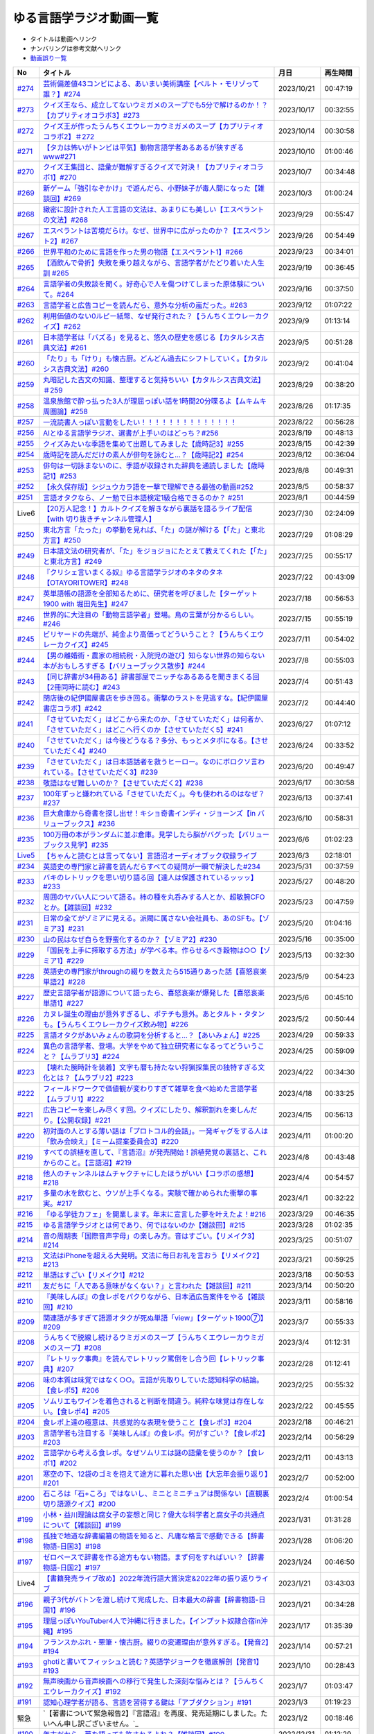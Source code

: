 ゆる言語学ラジオ動画一覧
===============================
* タイトルは動画へリンク
* ナンバリングは参考文献へリンク
* `動画誤り一覧 <https://yurugengo.com/errata>`_ 

+----------+--------------------------------------------------------------------------------------------------------------------------------+------------+----------+
|    No    |                                                            タイトル                                                            |    月日    | 再生時間 |
+==========+================================================================================================================================+============+==========+
| `#274`_  | `芸術偏差値43コンビによる、あいまい美術講座【ベルト・モリゾって誰？】#274`_                                                    | 2023/10/21 | 00:47:19 |
+----------+--------------------------------------------------------------------------------------------------------------------------------+------------+----------+
| `#273`_  | `クイズ王なら、成立してないウミガメのスープでも5分で解けるのか！？【カプリティオコラボ3】#273`_                                | 2023/10/17 | 00:32:55 |
+----------+--------------------------------------------------------------------------------------------------------------------------------+------------+----------+
| `#272`_  | `クイズ王が作ったうんちくエウレーカウミガメのスープ【カプリティオコラボ2】＃272`_                                              | 2023/10/14 | 00:30:58 |
+----------+--------------------------------------------------------------------------------------------------------------------------------+------------+----------+
| `#271`_  | `【タカは怖いがトンビは平気】動物言語学者あるあるが狭すぎるwww#271`_                                                           | 2023/10/10 | 01:00:46 |
+----------+--------------------------------------------------------------------------------------------------------------------------------+------------+----------+
| `#270`_  | `クイズ王集団と、語彙が難解すぎるクイズで対決！【カプリティオコラボ1】#270`_                                                   | 2023/10/7  | 00:34:48 |
+----------+--------------------------------------------------------------------------------------------------------------------------------+------------+----------+
| `#269`_  | `新ゲーム「強引なぞかけ」で遊んだら、小野妹子が毒人間になった【雑談回】#269`_                                                  | 2023/10/3  | 01:00:24 |
+----------+--------------------------------------------------------------------------------------------------------------------------------+------------+----------+
| `#268`_  | `緻密に設計された人工言語の文法は、あまりにも美しい【エスペラントの文法】#268`_                                                | 2023/9/29  | 00:55:47 |
+----------+--------------------------------------------------------------------------------------------------------------------------------+------------+----------+
| `#267`_  | `エスペラントは苦境だらけ。なぜ、世界中に広がったのか？【エスペラント2】#267`_                                                 | 2023/9/26  | 00:54:49 |
+----------+--------------------------------------------------------------------------------------------------------------------------------+------------+----------+
| `#266`_  | `世界平和のために言語を作った男の物語【エスペラント1】#266`_                                                                   | 2023/9/23  | 00:34:01 |
+----------+--------------------------------------------------------------------------------------------------------------------------------+------------+----------+
| `#265`_  | `【酒飲んで骨折】失敗を乗り越えながら、言語学者がたどり着いた人生訓 #265`_                                                     | 2023/9/19  | 00:36:45 |
+----------+--------------------------------------------------------------------------------------------------------------------------------+------------+----------+
| `#264`_  | `言語学者の失敗談を聞く。好奇心で人を傷つけてしまった原体験について。#264`_                                                    | 2023/9/16  | 00:37:50 |
+----------+--------------------------------------------------------------------------------------------------------------------------------+------------+----------+
| `#263`_  | `言語学者と広告コピーを読んだら、意外な分析の嵐だった。#263`_                                                                  | 2023/9/12  | 01:07:22 |
+----------+--------------------------------------------------------------------------------------------------------------------------------+------------+----------+
| `#262`_  | `利用価値のない0ルピー紙幣、なぜ発行された？【うんちくエウレーカクイズ】#262`_                                                 | 2023/9/9   | 01:13:14 |
+----------+--------------------------------------------------------------------------------------------------------------------------------+------------+----------+
| `#261`_  | `日本語学者は「バズる」を見ると、悠久の歴史を感じる【カタルシス古典文法】#261`_                                                | 2023/9/5   | 00:51:28 |
+----------+--------------------------------------------------------------------------------------------------------------------------------+------------+----------+
| `#260`_  | `「たり」も「けり」も懐古厨。どんどん過去にシフトしていく。【カタルシス古典文法】#260`_                                        | 2023/9/2   | 00:41:04 |
+----------+--------------------------------------------------------------------------------------------------------------------------------+------------+----------+
| `#259`_  | `丸暗記した古文の知識、整理すると気持ちいい【カタルシス古典文法】＃259`_                                                       | 2023/8/29  | 00:38:20 |
+----------+--------------------------------------------------------------------------------------------------------------------------------+------------+----------+
| `#258`_  | `温泉旅館で酔っ払った3人が理屈っぽい話を1時間20分喋るよ【ムキムキ周圏論】#258`_                                                | 2023/8/26  | 01:17:35 |
+----------+--------------------------------------------------------------------------------------------------------------------------------+------------+----------+
| `#257`_  | `一流読書人っぽい言動をしたい！！！！！！！！！！！！！！`_                                                                    | 2023/8/22  | 00:56:28 |
+----------+--------------------------------------------------------------------------------------------------------------------------------+------------+----------+
| `#256`_  | `AIとゆる言語学ラジオ、選書が上手いのはどっち？#256`_                                                                          | 2023/8/19  | 00:48:13 |
+----------+--------------------------------------------------------------------------------------------------------------------------------+------------+----------+
| `#255`_  | `クイズみたいな季語を集めて出題してみました【歳時記3】#255`_                                                                   | 2023/8/15  | 00:42:39 |
+----------+--------------------------------------------------------------------------------------------------------------------------------+------------+----------+
| `#254`_  | `歳時記を読んだだけの素人が俳句を詠むと…？【歳時記2】#254`_                                                                    | 2023/8/12  | 00:36:04 |
+----------+--------------------------------------------------------------------------------------------------------------------------------+------------+----------+
| `#253`_  | `俳句は一切詠まないのに、季語が収録された辞典を通読しました【歳時記1】#253`_                                                   | 2023/8/8   | 00:49:31 |
+----------+--------------------------------------------------------------------------------------------------------------------------------+------------+----------+
| `#252`_  | `【永久保存版】シジュウカラ語を一撃で理解できる最強の動画#252`_                                                                | 2023/8/5   | 00:58:37 |
+----------+--------------------------------------------------------------------------------------------------------------------------------+------------+----------+
| `#251`_  | `言語オタクなら、ノー勉で日本語検定1級合格できるのか？ #251`_                                                                  | 2023/8/1   | 00:44:59 |
+----------+--------------------------------------------------------------------------------------------------------------------------------+------------+----------+
| Live6    | `【20万人記念！】カルトクイズを解きながら裏話を語るライブ配信【with 切り抜きチャンネル管理人】`_                               | 2023/7/30  | 02:24:09 |
+----------+--------------------------------------------------------------------------------------------------------------------------------+------------+----------+
| `#250`_  | `東北方言「たった」の挙動を見れば、「た」の謎が解ける【「た」と東北方言】#250`_                                                | 2023/7/29  | 01:08:29 |
+----------+--------------------------------------------------------------------------------------------------------------------------------+------------+----------+
| `#249`_  | `日本語文法の研究者が、「た」をジョジョにたとえて教えてくれた【「た」と東北方言】#249`_                                        | 2023/7/25  | 00:55:17 |
+----------+--------------------------------------------------------------------------------------------------------------------------------+------------+----------+
| `#248`_  | `『クリシェ言いまくる奴』ゆる言語学ラジオのネタのタネ【OTAYORITOWER】#248`_                                                    | 2023/7/22  | 00:43:09 |
+----------+--------------------------------------------------------------------------------------------------------------------------------+------------+----------+
| `#247`_  | `英単語帳の語源を全部知るために、研究者を呼びました【ターゲット1900 with 堀田先生】#247`_                                      | 2023/7/18  | 00:56:53 |
+----------+--------------------------------------------------------------------------------------------------------------------------------+------------+----------+
| `#246`_  | `世界的に大注目の「動物言語学者」登場。鳥の言葉が分かるらしい。#246`_                                                          | 2023/7/15  | 00:55:19 |
+----------+--------------------------------------------------------------------------------------------------------------------------------+------------+----------+
| `#245`_  | `ビリヤードの先端が、純金より高価ってどういうこと？【うんちくエウレーカクイズ】#245`_                                          | 2023/7/11  | 00:54:02 |
+----------+--------------------------------------------------------------------------------------------------------------------------------+------------+----------+
| `#244`_  | `【男の離婚術・農家の相続税・入院児の遊び】知らない世界の知らない本がおもしろすぎる【バリューブックス散歩】#244`_              | 2023/7/8   | 00:55:03 |
+----------+--------------------------------------------------------------------------------------------------------------------------------+------------+----------+
| `#243`_  | `【同じ辞書が34冊ある】辞書部屋でニッチなあるあるを聞きまくる回【2冊同時に読む】#243`_                                         | 2023/7/4   | 00:51:43 |
+----------+--------------------------------------------------------------------------------------------------------------------------------+------------+----------+
| `#242`_  | `閉店後の紀伊國屋書店を歩き回る。衝撃のラストを見逃すな。【紀伊國屋書店コラボ】#242`_                                          | 2023/7/2   | 00:44:40 |
+----------+--------------------------------------------------------------------------------------------------------------------------------+------------+----------+
| `#241`_  | `「させていただく」はどこから来たのか、「させていただく」は何者か、「させていただく」はどこへ行くのか【させていただく5】#241`_ | 2023/6/27  | 01:07:12 |
+----------+--------------------------------------------------------------------------------------------------------------------------------+------------+----------+
| `#240`_  | `「させていただく」は今後どうなる？多分、もっとメタボになる。【させていただく4】#240`_                                         | 2023/6/24  | 00:33:52 |
+----------+--------------------------------------------------------------------------------------------------------------------------------+------------+----------+
| `#239`_  | `「させていただく」は日本語話者を救うヒーロー。なのにボロクソ言われている。【させていただく3】#239`_                           | 2023/6/20  | 00:49:47 |
+----------+--------------------------------------------------------------------------------------------------------------------------------+------------+----------+
| `#238`_  | `敬語はなぜ難しいのか？【させていただく2】#238`_                                                                               | 2023/6/17  | 00:30:58 |
+----------+--------------------------------------------------------------------------------------------------------------------------------+------------+----------+
| `#237`_  | `100年ずっと嫌われている「させていただく」。今も使われるのはなぜ？#237`_                                                       | 2023/6/13  | 00:37:41 |
+----------+--------------------------------------------------------------------------------------------------------------------------------+------------+----------+
| `#236`_  | `巨大倉庫から奇書を探し出せ！キショ奇書インディ・ジョーンズ【in バリューブックス】#236`_                                       | 2023/6/10  | 00:58:31 |
+----------+--------------------------------------------------------------------------------------------------------------------------------+------------+----------+
| `#235`_  | `100万冊の本がランダムに並ぶ倉庫。見学したら脳がバグった【バリューブックス見学】#235`_                                         | 2023/6/6   | 01:02:23 |
+----------+--------------------------------------------------------------------------------------------------------------------------------+------------+----------+
| `Live5`_ | `【ちゃんと読むとは言ってない】言語沼オーディオブック収録ライブ`_                                                              | 2023/6/3   | 02:18:01 |
+----------+--------------------------------------------------------------------------------------------------------------------------------+------------+----------+
| `#234`_  | `英語史の専門家と辞書を読んだらすべての疑問が一瞬で解決した#234`_                                                              | 2023/5/31  | 00:37:59 |
+----------+--------------------------------------------------------------------------------------------------------------------------------+------------+----------+
| `#233`_  | `バキのレトリックを思い切り語る回【達人は保護されているッッッ】#233`_                                                          | 2023/5/27  | 00:48:20 |
+----------+--------------------------------------------------------------------------------------------------------------------------------+------------+----------+
| `#232`_  | `周囲のヤバい人について語る。柿の種を丸呑みする人とか、超敏腕CFOとか。【雑談回】#232`_                                         | 2023/5/23  | 00:47:59 |
+----------+--------------------------------------------------------------------------------------------------------------------------------+------------+----------+
| `#231`_  | `日常の全てがゾミアに見える。派閥に属さない会社員も、あのSFも。【ゾミア3】#231`_                                               | 2023/5/20  | 01:04:16 |
+----------+--------------------------------------------------------------------------------------------------------------------------------+------------+----------+
| `#230`_  | `山の民はなぜ自らを野蛮化するのか？【ゾミア2】#230`_                                                                           | 2023/5/16  | 00:35:00 |
+----------+--------------------------------------------------------------------------------------------------------------------------------+------------+----------+
| `#229`_  | `「国民を上手に搾取する方法」が学べる本。作らせるべき穀物は○○【ゾミア1】#229`_                                                 | 2023/5/13  | 00:32:30 |
+----------+--------------------------------------------------------------------------------------------------------------------------------+------------+----------+
| `#228`_  | `英語史の専門家がthroughの綴りを数えたら515通りあった話【喜怒哀楽単語2】#228`_                                                 | 2023/5/9   | 00:54:23 |
+----------+--------------------------------------------------------------------------------------------------------------------------------+------------+----------+
| `#227`_  | `歴史言語学者が語源について語ったら、喜怒哀楽が爆発した【喜怒哀楽単語1】#227`_                                                 | 2023/5/6   | 00:45:10 |
+----------+--------------------------------------------------------------------------------------------------------------------------------+------------+----------+
| `#226`_  | `カヌレ誕生の理由が意外すぎるし、ポテチも意外。あとタルト・タタンも。【うんちくエウレーカクイズ飲み物】#226`_                  | 2023/5/2   | 00:50:44 |
+----------+--------------------------------------------------------------------------------------------------------------------------------+------------+----------+
| `#225`_  | `言語オタクがあいみょんの歌詞を分析すると…？【あいみょん】#225`_                                                               | 2023/4/29  | 00:59:33 |
+----------+--------------------------------------------------------------------------------------------------------------------------------+------------+----------+
| `#224`_  | `異色の言語学者、登場。大学をやめて独立研究者になるってどういうこと？【ムラブリ3】#224`_                                       | 2023/4/25  | 00:59:09 |
+----------+--------------------------------------------------------------------------------------------------------------------------------+------------+----------+
| `#223`_  | `【壊れた腕時計を装着】文字も暦も持たない狩猟採集民の独特すぎる文化とは？【ムラブリ2】#223`_                                   | 2023/4/22  | 00:34:30 |
+----------+--------------------------------------------------------------------------------------------------------------------------------+------------+----------+
| `#222`_  | `フィールドワークで価値観が変わりすぎて雑草を食べ始めた言語学者【ムラブリ1】#222`_                                             | 2023/4/18  | 00:33:25 |
+----------+--------------------------------------------------------------------------------------------------------------------------------+------------+----------+
| `#221`_  | `広告コピーを楽しみ尽くす回。クイズにしたり、解釈割れを楽しんだり。【公開収録】#221`_                                          | 2023/4/15  | 00:56:13 |
+----------+--------------------------------------------------------------------------------------------------------------------------------+------------+----------+
| `#220`_  | `初対面の人とする薄い話は「プロトコル的会話」。一発ギャグをする人は「飲み会映え」【ミーム提案委員会3】#220`_                   | 2023/4/11  | 01:00:20 |
+----------+--------------------------------------------------------------------------------------------------------------------------------+------------+----------+
| `#219`_  | `すべての誤植を直して、『言語沼』が発売開始！誤植発覚の裏話と、これからのこと。【言語沼】#219`_                                | 2023/4/8   | 00:43:48 |
+----------+--------------------------------------------------------------------------------------------------------------------------------+------------+----------+
| `#218`_  | `他人のチャンネルはムチャクチャにしたほうがいい【コラボの感想】#218`_                                                          | 2023/4/4   | 00:54:57 |
+----------+--------------------------------------------------------------------------------------------------------------------------------+------------+----------+
| `#217`_  | `多量の水を飲むと、ウソが上手くなる。実験で確かめられた衝撃の事実。#217`_                                                      | 2023/4/1   | 00:32:22 |
+----------+--------------------------------------------------------------------------------------------------------------------------------+------------+----------+
| `#216`_  | `「ゆる学徒カフェ」を開業します。年末に宣言した夢を叶えたよ！#216`_                                                            | 2023/3/29  | 00:46:35 |
+----------+--------------------------------------------------------------------------------------------------------------------------------+------------+----------+
| `#215`_  | `ゆる言語学ラジオとは何であり、何ではないのか【雑談回】#215`_                                                                  | 2023/3/28  | 01:02:35 |
+----------+--------------------------------------------------------------------------------------------------------------------------------+------------+----------+
| `#214`_  | `音の周期表「国際音声字母」の楽しみ方。音はすごい。【リメイク3】#214`_                                                         | 2023/3/25  | 00:51:07 |
+----------+--------------------------------------------------------------------------------------------------------------------------------+------------+----------+
| `#213`_  | `文法はiPhoneを超える大発明。文法に毎日お礼を言おう【リメイク2】#213`_                                                         | 2023/3/21  | 00:59:25 |
+----------+--------------------------------------------------------------------------------------------------------------------------------+------------+----------+
| `#212`_  | `単語はすごい【リメイク1】#212`_                                                                                               | 2023/3/18  | 00:50:53 |
+----------+--------------------------------------------------------------------------------------------------------------------------------+------------+----------+
| `#211`_  | `友だちに「人である意味がなくない？」と言われた【雑談回】#211`_                                                                | 2023/3/14  | 00:50:20 |
+----------+--------------------------------------------------------------------------------------------------------------------------------+------------+----------+
| `#210`_  | `『美味しんぼ』の食レポをパクりながら、日本酒広告案件をやる【雑談回】#210`_                                                    | 2023/3/11  | 00:58:16 |
+----------+--------------------------------------------------------------------------------------------------------------------------------+------------+----------+
| `#209`_  | `関連語が多すぎて語源オタクが死ぬ単語「view」【ターゲット1900⑦】#209`_                                                         | 2023/3/7   | 00:55:33 |
+----------+--------------------------------------------------------------------------------------------------------------------------------+------------+----------+
| `#208`_  | `うんちくで脱線し続けるウミガメのスープ【うんちくエウレーカウミガメのスープ】#208`_                                            | 2023/3/4   | 01:12:31 |
+----------+--------------------------------------------------------------------------------------------------------------------------------+------------+----------+
| `#207`_  | `『レトリック事典』を読んでレトリック罵倒をし合う回【レトリック事典】#207`_                                                    | 2023/2/28  | 01:12:41 |
+----------+--------------------------------------------------------------------------------------------------------------------------------+------------+----------+
| `#206`_  | `味の本質は味覚ではなく○○。言語が先取りしていた認知科学の結論。【食レポ5】#206`_                                               | 2023/2/25  | 00:55:32 |
+----------+--------------------------------------------------------------------------------------------------------------------------------+------------+----------+
| `#205`_  | `ソムリエもワインを着色されると判断を間違う。純粋な味覚は存在しない。【食レポ4】#205`_                                         | 2023/2/22  | 00:45:55 |
+----------+--------------------------------------------------------------------------------------------------------------------------------+------------+----------+
| `#204`_  | `食レポ上達の極意は、共感覚的な表現を使うこと【食レポ3】#204`_                                                                 | 2023/2/18  | 00:46:21 |
+----------+--------------------------------------------------------------------------------------------------------------------------------+------------+----------+
| `#203`_  | `言語学者も注目する『美味しんぼ』の食レポ。何がすごい？【食レポ2】#203`_                                                       | 2023/2/14  | 00:56:29 |
+----------+--------------------------------------------------------------------------------------------------------------------------------+------------+----------+
| `#202`_  | `言語学から考える食レポ。なぜソムリエは謎の語彙を使うのか？【食レポ1】#202`_                                                   | 2023/2/11  | 00:43:13 |
+----------+--------------------------------------------------------------------------------------------------------------------------------+------------+----------+
| `#201`_  | `寒空の下、12袋のゴミを抱えて途方に暮れた思い出【大忘年会振り返り】#201`_                                                      | 2023/2/7   | 00:52:00 |
+----------+--------------------------------------------------------------------------------------------------------------------------------+------------+----------+
| `#200`_  | `石ころは「石+ころ」ではないし、ミニとミニチュアは関係ない【直観裏切り語源クイズ】#200`_                                       | 2023/2/4   | 01:00:54 |
+----------+--------------------------------------------------------------------------------------------------------------------------------+------------+----------+
| `#199`_  | `小林・益川理論は腐女子の妄想と同じ？偉大な科学者と腐女子の共通点について【雑談回】#199`_                                      | 2023/1/31  | 01:31:28 |
+----------+--------------------------------------------------------------------------------------------------------------------------------+------------+----------+
| `#198`_  | `孤独で地道な辞書編纂の物語を知ると、凡庸な格言で感動できる【辞書物語-日国3】#198`_                                            | 2023/1/28  | 01:06:20 |
+----------+--------------------------------------------------------------------------------------------------------------------------------+------------+----------+
| `#197`_  | `ゼロベースで辞書を作る途方もない物語。まず何をすればいい？【辞書物語-日国2】#197`_                                            | 2023/1/24  | 00:46:50 |
+----------+--------------------------------------------------------------------------------------------------------------------------------+------------+----------+
| Live4    | `【書籍発売ライブ改め】2022年流行語大賞決定&2022年の振り返りライブ`_                                                           | 2023/1/21  | 03:43:03 |
+----------+--------------------------------------------------------------------------------------------------------------------------------+------------+----------+
| `#196`_  | `親子3代がバトンを渡し続けて完成した、日本最大の辞書【辞書物語-日国1】#196`_                                                   | 2023/1/21  | 00:34:28 |
+----------+--------------------------------------------------------------------------------------------------------------------------------+------------+----------+
| `#195`_  | `理屈っぽいYouTuber4人で沖縄に行きました。【インプット奴隷合宿in沖縄】#195`_                                                   | 2023/1/17  | 01:35:39 |
+----------+--------------------------------------------------------------------------------------------------------------------------------+------------+----------+
| `#194`_  | `フランスかぶれ・悪筆・懐古厨。綴りの変遷理由が意外すぎる。【発音2】#194`_                                                     | 2023/1/14  | 00:57:21 |
+----------+--------------------------------------------------------------------------------------------------------------------------------+------------+----------+
| `#193`_  | `ghotiと書いてフィッシュと読む？英語学ジョークを徹底解剖【発音1】 #193`_                                                       | 2023/1/10  | 00:28:43 |
+----------+--------------------------------------------------------------------------------------------------------------------------------+------------+----------+
| `#192`_  | `無声映画から音声映画への移行で発生した深刻な悩みとは？【うんちくエウレーカクイズ】#192`_                                      | 2023/1/7   | 01:03:47 |
+----------+--------------------------------------------------------------------------------------------------------------------------------+------------+----------+
| `#191`_  | `認知心理学者が語る、言語を習得する鍵は「アブダクション」#191`_                                                                | 2023/1/3   | 01:19:23 |
+----------+--------------------------------------------------------------------------------------------------------------------------------+------------+----------+
| 緊急     | `【著書について緊急報告2】『言語沼』を再度、発売延期にしました。たいへん申し訳ございません。`_                                 | 2023/1/2   | 00:18:46 |
+----------+--------------------------------------------------------------------------------------------------------------------------------+------------+----------+
| `#190`_  | `年末だから、夢を語っても許されるよね？【雑談回】#190`_                                                                        | 2022/12/31 | 01:12:29 |
+----------+--------------------------------------------------------------------------------------------------------------------------------+------------+----------+
| `#189`_  | `熊本の方言「しこった」は下ネタじゃない【ベスト方言グランプリ3】#189`_                                                         | 2022/12/27 | 00:50:07 |
+----------+--------------------------------------------------------------------------------------------------------------------------------+------------+----------+
| `#188`_  | `宇宙人は手話で会話をしているかもしれない【手話2】#188`_                                                                       | 2022/12/24 | 00:53:41 |
+----------+--------------------------------------------------------------------------------------------------------------------------------+------------+----------+
| 緊急     | `【緊急報告】『言語沼』の大量の誤字について。たいへん申し訳ありません。`_                                                      | 2022/12/23 | 00:08:25 |
+----------+--------------------------------------------------------------------------------------------------------------------------------+------------+----------+
| `#187`_  | `手話に対する間違ったイメージを一新する【手話1】#187`_                                                                         | 2022/12/20 | 00:34:26 |
+----------+--------------------------------------------------------------------------------------------------------------------------------+------------+----------+
| `#186`_  | `DeepL翻訳が出した存在しない四字熟語「別日同腹」が怖すぎる【おたよりを読む回】#186`_                                           | 2022/12/17 | 00:54:29 |
+----------+--------------------------------------------------------------------------------------------------------------------------------+------------+----------+
| `#185`_  | `【ゲーム実況④】記述言語学者と未知の言語解読ゲーム【7days to end with you】#185`_                                              | 2022/12/13 | 01:18:37 |
+----------+--------------------------------------------------------------------------------------------------------------------------------+------------+----------+
| `#184`_  | `語源オタクが最も感動したエモい語源「opportunity」【ターゲット1900⑥】#184`_                                                    | 2022/12/10 | 00:45:28 |
+----------+--------------------------------------------------------------------------------------------------------------------------------+------------+----------+
| `#183`_  | `90分ひたすら辞書を読んで盛り上がる回 #183`_                                                                                   | 2022/12/6  | 01:24:02 |
+----------+--------------------------------------------------------------------------------------------------------------------------------+------------+----------+
| `#182`_  | `【言語沼】ゆる言語学ラジオの本が出ました！【執筆裏話】#182`_                                                                  | 2022/12/3  | 01:03:44 |
+----------+--------------------------------------------------------------------------------------------------------------------------------+------------+----------+
| `#181`_  | `言語学者がオシャレな論文名を全力で紹介【薄幸のベネファクティブ】#181`_                                                        | 2022/11/29 | 00:59:27 |
+----------+--------------------------------------------------------------------------------------------------------------------------------+------------+----------+
| `#180`_  | `【ウビフ語】言語学者の間で有名な言語10選【ホピ語】#180`_                                                                      | 2022/11/26 | 00:52:37 |
+----------+--------------------------------------------------------------------------------------------------------------------------------+------------+----------+
| `#179`_  | `【飢餓・マラリア・ロケット弾】凄腕作家の危険すぎる語学体験【高野秀行さんゲスト雑談】#179`_                                    | 2022/11/22 | 01:10:07 |
+----------+--------------------------------------------------------------------------------------------------------------------------------+------------+----------+
| `#178`_  | `記述言語学者が語る、世界で日本語にしかない特徴は？【記述言語学者から見た言語2】#178`_                                         | 2022/11/19 | 00:45:19 |
+----------+--------------------------------------------------------------------------------------------------------------------------------+------------+----------+
| `#177`_  | `韓国語は日本語のパラレルワールド？【記述言語学者から見た言語1】#177`_                                                         | 2022/11/15 | 00:44:22 |
+----------+--------------------------------------------------------------------------------------------------------------------------------+------------+----------+
| `#176`_  | `気になる言葉について90分ふざけながら講演しました【出張ゆる言語学ラジオ】#176`_                                                | 2022/11/12 | 01:30:14 |
+----------+--------------------------------------------------------------------------------------------------------------------------------+------------+----------+
| `#175`_  | `サポーターと奴隷合宿をしたら竹刀が持ち込まれた話【奴隷合宿】#175`_                                                            | 2022/11/8  | 00:38:21 |
+----------+--------------------------------------------------------------------------------------------------------------------------------+------------+----------+
| `#174`_  | `飲み会よりも読書を優先するコンビによる2022年ベスト本紹介 #174`_                                                               | 2022/11/5  | 01:08:46 |
+----------+--------------------------------------------------------------------------------------------------------------------------------+------------+----------+
| `#173`_  | `言語学者あるある「ヴェンドラーの動詞分類で混乱する」【言語学者あるある】 #173`_                                               | 2022/11/1  | 00:48:20 |
+----------+--------------------------------------------------------------------------------------------------------------------------------+------------+----------+
| `#172`_  | `言語学者2人が本気で論文紹介する回【ガチ言語学ラジオ】#172`_                                                                   | 2022/10/29 | 00:54:33 |
+----------+--------------------------------------------------------------------------------------------------------------------------------+------------+----------+
| `#171`_  | `学んだ理由はロックバンド。言語学者のパンクな人生。【嶋村先生雑談回】#171`_                                                    | 2022/10/25 | 00:59:44 |
+----------+--------------------------------------------------------------------------------------------------------------------------------+------------+----------+
| `#170`_  | `言語とはブロッコリーである【生成文法4】#170`_                                                                                 | 2022/10/22 | 00:35:20 |
+----------+--------------------------------------------------------------------------------------------------------------------------------+------------+----------+
| `#169`_  | `チョムスキーが提唱した「ふたまたニョキニョキ理論」【生成文法3】#169`_                                                         | 2022/10/18 | 00:24:43 |
+----------+--------------------------------------------------------------------------------------------------------------------------------+------------+----------+
| `#168`_  | `神になったら、人間に何をインストールすべき？【生成文法2】#168`_                                                               | 2022/10/15 | 00:37:32 |
+----------+--------------------------------------------------------------------------------------------------------------------------------+------------+----------+
| `#167`_  | `すべての言語の共通点とは？【生成文法1】#167`_                                                                                 | 2022/10/11 | 00:39:34 |
+----------+--------------------------------------------------------------------------------------------------------------------------------+------------+----------+
| `#166`_  | `宇宙人のしわざと言われた現象、今では〇〇に役立ってます【うんちくエウレーカクイズ_医療編】#166`_                               | 2022/10/8  | 00:47:55 |
+----------+--------------------------------------------------------------------------------------------------------------------------------+------------+----------+
| `#165`_  | `「！」はなぜエクスクラメーションマークと呼ばれるのか？【ターゲット1900⑤】#165`_                                               | 2022/10/4  | 00:47:55 |
+----------+--------------------------------------------------------------------------------------------------------------------------------+------------+----------+
| `#164`_  | `リアリティショーを制作したら赤字が100万円出た話【ゆる学徒ハウス撮影秘話】#164`_                                               | 2022/10/1  | 00:44:37 |
+----------+--------------------------------------------------------------------------------------------------------------------------------+------------+----------+
| `#163`_  | `単語の解読が困難すぎて苦悩するゲーム【7days to end with you 実況プレイ】#163`_                                                | 2022/9/27  | 01:10:39 |
+----------+--------------------------------------------------------------------------------------------------------------------------------+------------+----------+
| `#162`_  | `動物の名前で争ったおもしろ判例「たぬき・むじな事件」【公開収録3】#162`_                                                       | 2022/9/24  | 00:53:57 |
+----------+--------------------------------------------------------------------------------------------------------------------------------+------------+----------+
| `#161`_  | `【大忘年会】700人規模の大会場でリアルイベントやるよ！【告知】#161`_                                                           | 2022/9/20  | 00:45:57 |
+----------+--------------------------------------------------------------------------------------------------------------------------------+------------+----------+
| `#160`_  | `ことわざは世界中に見ることができる「小さな言語芸術」【ことわざ4】#160`_                                                       | 2022/9/17  | 00:48:22 |
+----------+--------------------------------------------------------------------------------------------------------------------------------+------------+----------+
| `#159`_  | `盛りすぎたデンマークのことわざ【ペリカンを半分に吹き飛ばしている】【ことわざ3】#159`_                                         | 2022/9/13  | 00:30:02 |
+----------+--------------------------------------------------------------------------------------------------------------------------------+------------+----------+
| `#158`_  | `中国の謎ことわざを合体させて遊ぶ【唇亡びて歯亡びても舌存す】【ことわざ2】#158`_                                               | 2022/9/10  | 00:36:33 |
+----------+--------------------------------------------------------------------------------------------------------------------------------+------------+----------+
| `#157`_  | `謎のことわざを無限に紹介する回【エビサンドに乗って滑る】【ことわざ1】#157`_                                                   | 2022/9/6   | 00:27:39 |
+----------+--------------------------------------------------------------------------------------------------------------------------------+------------+----------+
| `#156`_  | `会話にキモインテリ慣用句を放り込んだら確変タイムに入った【何こいつキモナイト2】#156`_                                         | 2022/9/3   | 00:29:30 |
+----------+--------------------------------------------------------------------------------------------------------------------------------+------------+----------+
| `#155`_  | `40人と40時間ラジオを録り続けたら起きたこと【ゆる学徒ハウス】 #155`_                                                           | 2022/8/30  | 00:46:13 |
+----------+--------------------------------------------------------------------------------------------------------------------------------+------------+----------+
| `#154`_  | `高校でうんちくクイズしたら高校生たちが強すぎた【出張ゆる言語学ラジオ】#154`_                                                  | 2022/8/27  | 01:12:09 |
+----------+--------------------------------------------------------------------------------------------------------------------------------+------------+----------+
| `#153`_  | `スカートもシャツも原義は「短いもの」【ターゲット1900④】#153`_                                                                 | 2022/8/23  | 00:41:09 |
+----------+--------------------------------------------------------------------------------------------------------------------------------+------------+----------+
| `#152`_  | `未知の言語の辞書を作るゲーム【7days to end with you 実況プレイ】#152`_                                                        | 2022/8/20  | 01:01:31 |
+----------+--------------------------------------------------------------------------------------------------------------------------------+------------+----------+
| `#151`_  | `「新年おめでとう」のカードで市長が逮捕された理由は？【うんちくエウレーカクイズ ことば編】 #151`_                              | 2022/8/16  | 00:51:14 |
+----------+--------------------------------------------------------------------------------------------------------------------------------+------------+----------+
| `#150`_  | `子どもの言い間違い「つめたまる」が素晴らしすぎる【赤ちゃんミステイクアワード2 with今井先生】#150`_                            | 2022/8/13  | 00:31:14 |
+----------+--------------------------------------------------------------------------------------------------------------------------------+------------+----------+
| `#149`_  | `「学び」研究の第一人者の言葉が重すぎる【今井先生雑談回】#149`_                                                                | 2022/8/9   | 00:56:13 |
+----------+--------------------------------------------------------------------------------------------------------------------------------+------------+----------+
| `#148`_  | `慶應SFCでゲスト講義してきた【出張ゆる言語学ラジオ】#148`_                                                                     | 2022/8/6   | 01:17:55 |
+----------+--------------------------------------------------------------------------------------------------------------------------------+------------+----------+
| `#147`_  | `言語学とコンピュータ科学の共通点は、赤ちゃん。【赤ちゃんの言語以外】#147`_                                                    | 2022/8/2   | 00:45:02 |
+----------+--------------------------------------------------------------------------------------------------------------------------------+------------+----------+
| `#146`_  | `一生読まない本を手放そう！積み本精霊流し【雑談回】#146`_                                                                      | 2022/7/30  | 01:03:26 |
+----------+--------------------------------------------------------------------------------------------------------------------------------+------------+----------+
| `#145`_  | `おいしさの本質は味ではないし、服は着ない方がいい【雑談回】#145`_                                                              | 2022/7/26  | 01:03:06 |
+----------+--------------------------------------------------------------------------------------------------------------------------------+------------+----------+
| `#144`_  | `戦車を「タンク」と呼ぶ理由は？軽井沢は何が軽いの？【うんちくエウレーカクイズ_語源編】#144`_                                   | 2022/7/23  | 00:58:22 |
+----------+--------------------------------------------------------------------------------------------------------------------------------+------------+----------+
| `#143`_  | `難解な本で大混乱する人を眺めよう！【生成文法チャレンジ】 #143`_                                                               | 2022/7/19  | 00:49:45 |
+----------+--------------------------------------------------------------------------------------------------------------------------------+------------+----------+
| `#142`_  | `語源から考えると、Tシャツはアパレルじゃないかも【ターゲット1900_3】#142`_                                                     | 2022/7/16  | 00:43:04 |
+----------+--------------------------------------------------------------------------------------------------------------------------------+------------+----------+
| `#141`_  | `メタモン座談会をやったら、戦々恐々と喋る空間が生まれた【公開収録2】#141`_                                                     | 2022/7/12  | 01:01:07 |
+----------+--------------------------------------------------------------------------------------------------------------------------------+------------+----------+
| `#140`_  | `赤ちゃんの素敵な間違いを集めよう 【赤ちゃんミステイクアワード】#140`_                                                         | 2022/7/09  | 00:39:20 |
+----------+--------------------------------------------------------------------------------------------------------------------------------+------------+----------+
| `#139`_  | `ゆる言語学ラジオグッズで部屋が埋まり、クレカが止まった【通販開始告知】#139`_                                                  | 2022/7/05  | 00:46:27 |
+----------+--------------------------------------------------------------------------------------------------------------------------------+------------+----------+
| `#138`_  | `”1”の多義性がヤバすぎて子どもがかわいそう【今井先生ゲスト回2】#138`_                                                          | 2022/7/02  | 00:59:25 |
+----------+--------------------------------------------------------------------------------------------------------------------------------+------------+----------+
| `#137`_  | `専門家の話を聞いたら日本語習得を諦めたくなった【今井先生ゲスト回1】#137`_                                                     | 2022/6/28  | 00:39:04 |
+----------+--------------------------------------------------------------------------------------------------------------------------------+------------+----------+
| `#136`_  | `2歳半の73%は存在しない擬態語を理解できる【赤ちゃんとオノマトペ】#136`_                                                        | 2022/6/25  | 00:41:22 |
+----------+--------------------------------------------------------------------------------------------------------------------------------+------------+----------+
| `#135`_  | `独裁者になって赤ちゃんのために言語を作りたい！【赤ちゃんと形容詞】#135`_                                                      | 2022/6/21  | 00:30:26 |
+----------+--------------------------------------------------------------------------------------------------------------------------------+------------+----------+
| `#134`_  | `「足で投げる」をバカにしてると、赤ちゃんに叱られる【赤ちゃんと動詞2】#134`_                                                   | 2022/6/18  | 00:36:34 |
+----------+--------------------------------------------------------------------------------------------------------------------------------+------------+----------+
| `#133`_  | `赤ちゃん相手の実験は、まず眠らせないところから【赤ちゃんと動詞1】#133`_                                                       | 2022/6/14  | 00:33:17 |
+----------+--------------------------------------------------------------------------------------------------------------------------------+------------+----------+
| `#132`_  | `ストラディバリウスが作れたのは〇〇が弱くなったから【うんちくエウレーカクイズ 音楽編】#132`_                                   | 2022/6/11  | 00:51:40 |
+----------+--------------------------------------------------------------------------------------------------------------------------------+------------+----------+
| `#131`_  | `新番組パーソナリティ募集&新チャンネル誕生のお知らせ【ゆる学徒ハウス】#131`_                                                   | 2022/6/7   | 01:02:57 |
+----------+--------------------------------------------------------------------------------------------------------------------------------+------------+----------+
| `#130`_  | `官能小説辞典を読んだら、官能小説みたいな声が出た【官能小説の表現】#130`_                                                      | 2022/6/4   | 00:58:59 |
+----------+--------------------------------------------------------------------------------------------------------------------------------+------------+----------+
| `#129`_  | `【世界最古の宿】情報量の多い旅館で奴隷合宿トーク【雑談回】#129`_                                                              | 2022/5/31  | 00:59:45 |
+----------+--------------------------------------------------------------------------------------------------------------------------------+------------+----------+
| `#128`_  | `直観を裏切る語源クイズをやったら、語源不信になった【無限語源トーク】#128`_                                                    | 2022/5/28  | 00:59:27 |
+----------+--------------------------------------------------------------------------------------------------------------------------------+------------+----------+
| `#127`_  | `Dr.STONEは科学マンガではない。本質は文系。【雑談回】#127`_                                                                    | 2022/5/23  | 01:01:58 |
+----------+--------------------------------------------------------------------------------------------------------------------------------+------------+----------+
| `#126`_  | `強烈なファンアート（石像）が来た【おたより雑談回】#126`_                                                                      | 2022/5/21  | 01:00:26 |
+----------+--------------------------------------------------------------------------------------------------------------------------------+------------+----------+
| `#125`_  | `英語史は明太マヨ【カタルシス英文法_準動詞3】#125`_                                                                            | 2022/5/17  | 00:36:44 |
+----------+--------------------------------------------------------------------------------------------------------------------------------+------------+----------+
| `#124`_  | `混ぜてはいけないものを混ぜて生まれた現在進行形【カタルシス英文法_準動詞2】#124`_                                              | 2022/5/14  | 00:23:14 |
+----------+--------------------------------------------------------------------------------------------------------------------------------+------------+----------+
| `#123`_  | `原形不定詞とto不定詞は、八ツ橋と生八ツ橋【カタルシス英文法_準動詞1】#123`_                                                    | 2022/5/10  | 00:32:15 |
+----------+--------------------------------------------------------------------------------------------------------------------------------+------------+----------+
| `#122`_  | `「ゆる言語学ラジオ大好き芸人」イベント出ます【告知回】#122`_                                                                  | 2022/5/7   | 00:38:02 |
+----------+--------------------------------------------------------------------------------------------------------------------------------+------------+----------+
| `#121`_  | `答えより下ネタを言いたくなるクイズ【うんちくエウレーカクイズ4】#121`_                                                         | 2022/5/3   | 00:50:09 |
+----------+--------------------------------------------------------------------------------------------------------------------------------+------------+----------+
| #120     | `フィールド言語学者の気持ちが分かるゲーム【7days to end with you 実況プレイ】#120`_                                            | 2022/4/30  | 00:56:19 |
+----------+--------------------------------------------------------------------------------------------------------------------------------+------------+----------+
| `#119`_  | `「知は、現場にある（光文社新書）」は神コピー【ターゲット1900】#119`_                                                          | 2022/4/26  | 00:41:07 |
+----------+--------------------------------------------------------------------------------------------------------------------------------+------------+----------+
| `#118`_  | `乾坤一擲サン・ジョルディの日【本を贈る祝祭】【雑談回】#118`_                                                                  | 2022/4/23  | 00:45:27 |
+----------+--------------------------------------------------------------------------------------------------------------------------------+------------+----------+
| `#117`_  | `『響け！ ユーフォニアム』は現代版『罪と罰』【深読みおじさんフェスティバル】#117`_                                             | 2022/4/19  | 00:44:52 |
+----------+--------------------------------------------------------------------------------------------------------------------------------+------------+----------+
| `#116`_  | `ビジネス書を読むとハゲるし、蕁麻疹も出る【ビジネス書100冊雑談】#116`_                                                         | 2022/4/16  | 00:49:01 |
+----------+--------------------------------------------------------------------------------------------------------------------------------+------------+----------+
| #115     | `うんちくをウミガメのスープに料理してみた【うんちくエウレーカウミガメのスープ】#115`_                                          | 2022/4/12  | 01:00:16 |
+----------+--------------------------------------------------------------------------------------------------------------------------------+------------+----------+
| `#114`_  | `【名前はまだ早い】赤ちゃんには「人間」と名乗るべき【赤ちゃんまとめ】#114`_                                                    | 2022/4/9   | 00:56:00 |
+----------+--------------------------------------------------------------------------------------------------------------------------------+------------+----------+
| `#113`_  | `赤ちゃんと詩人を見分けるクイズをやったら難しすぎたww【赤ちゃんと創作2】#113`_                                                 | 2022/4/5   | 00:37:03 |
+----------+--------------------------------------------------------------------------------------------------------------------------------+------------+----------+
| `#112`_  | `徹底討論 赤ちゃんはクリエイティブ？【赤ちゃんと創作1】#112`_                                                                  | 2022/4/2   | 00:41:33 |
+----------+--------------------------------------------------------------------------------------------------------------------------------+------------+----------+
| `#111`_  | `カタルシス赤ちゃん英文法「可算・不可算名詞」【赤ちゃんの言語習得5】#111`_                                                     | 2022/3/29  | 00:33:41 |
+----------+--------------------------------------------------------------------------------------------------------------------------------+------------+----------+
| `#110`_  | `赤ちゃんは遷移確率を算出するエグい計算機【赤ちゃんの言語習得4】#110`_                                                         | 2022/3/26  | 00:26:18 |
+----------+--------------------------------------------------------------------------------------------------------------------------------+------------+----------+
| `#109`_  | `赤ちゃんにおしゃぶりでDJをさせる実験がある【赤ちゃんの言語習得3】#109`_                                                       | 2022/3/22  | 00:35:08 |
+----------+--------------------------------------------------------------------------------------------------------------------------------+------------+----------+
| `#108`_  | `論理的に解けない難問「ガヴァガイ問題」を赤ちゃんは解く【赤ちゃんの言語習得2】#108`_                                           | 2022/3/19  | 00:38:44 |
+----------+--------------------------------------------------------------------------------------------------------------------------------+------------+----------+
| Live3    | `【祝賀会or残念会】Podcast AWARDS振り返りライブ【授賞式直後】`_                                                                | 2022/3/17  | 03:00:27 |
+----------+--------------------------------------------------------------------------------------------------------------------------------+------------+----------+
| `#107`_  | `赤ちゃんの言語習得が無理ゲーすぎる【赤ちゃんの言語習得】#107`_                                                                | 2022/3/15  | 00:30:00 |
+----------+--------------------------------------------------------------------------------------------------------------------------------+------------+----------+
| #106     | `初回動画を見返したらツッコミが止まらなかった【雑談回】#106`_                                                                  | 2022/3/12  | 00:59:09 |
+----------+--------------------------------------------------------------------------------------------------------------------------------+------------+----------+
| #105     | `【チャンネル登録10万人突破】YouTuberクリシェ。【雜談回】#105`_                                                                | 2022/3/8   | 00:51:06 |
+----------+--------------------------------------------------------------------------------------------------------------------------------+------------+----------+
| #104     | `公開収録をやったらイキリ発言を晒し合う戦いになった【公開収録】#104`_                                                          | 2022/3/5   | 00:48:24 |
+----------+--------------------------------------------------------------------------------------------------------------------------------+------------+----------+
| `#103`_  | `【10年後の受験生へ】ターゲット1900の全語源解説（7単語だけで1時間）【ターゲット1900①】#103`_                                   | 2022/3/1   | 00:53:17 |
+----------+--------------------------------------------------------------------------------------------------------------------------------+------------+----------+
| #102     | `【売り子もやるよ】Podcasterの物販イベントに出店決定！【Podcast Weekend参加告知】#102`_                                        | 2022/2/26  | 00:46:59 |
+----------+--------------------------------------------------------------------------------------------------------------------------------+------------+----------+
| `#101`_  | `お互いの奇書を自慢したら最高にキショかった【キショ奇書自慢選手権】#101`_                                                      | 2022/2/22  | 00:46:27 |
+----------+--------------------------------------------------------------------------------------------------------------------------------+------------+----------+
| `#100`_  | `57歳で博士号を取得して、日本語学界に多大な影響を与えた男【三上章2】#100`_                                                     | 2022/2/19  | 00:34:00 |
+----------+--------------------------------------------------------------------------------------------------------------------------------+------------+----------+
| `#99`_   | `【ズボンのボタン引きちぎる】ヤバ言語偉人・三上章の一生【三上章1】#99`_                                                        | 2022/2/15  | 00:22:50 |
+----------+--------------------------------------------------------------------------------------------------------------------------------+------------+----------+
| #98      | `奄美大島の方言「はげ」の意味とは？【ベスト方言グランプリ2】#98`_                                                              | 2022/2/12  | 00:52:47 |
+----------+--------------------------------------------------------------------------------------------------------------------------------+------------+----------+
| #97      | `ヤノマミ族は「〇〇学者」を悪口にしている【うんちくエウレーカクイズ3】#97`_                                                    | 2022/2/8   | 00:50:56 |
+----------+--------------------------------------------------------------------------------------------------------------------------------+------------+----------+
| #96      | `四字熟語バトルをしたり、リスナー名を○○に決めたり【おたより雑談回】#96`_                                                       | 2022/2/5   | 00:52:20 |
+----------+--------------------------------------------------------------------------------------------------------------------------------+------------+----------+
| `#95`_   | `疲れ「た」ので、何度も同じ話をする人々【雑談回】#95`_                                                                         | 2022/2/1   | 00:33:10 |
+----------+--------------------------------------------------------------------------------------------------------------------------------+------------+----------+
| `#94`_   | `「た」を巡る物語、最終話。【た6】#94`_                                                                                        | 2022/1/29  | 00:36:53 |
+----------+--------------------------------------------------------------------------------------------------------------------------------+------------+----------+
| `#93`_   | `なぜ『11人いる！』は「11人いた！」ではダメなのか？【た5】#93`_                                                                | 2022/1/25  | 00:42:58 |
+----------+--------------------------------------------------------------------------------------------------------------------------------+------------+----------+
| `#92`_   | `「た」のルーツは室町時代【た4】#92`_                                                                                          | 2022/1/22  | 00:36:36 |
+----------+--------------------------------------------------------------------------------------------------------------------------------+------------+----------+
| `#91`_   | `反省しているのは現在なのになぜ「た」を使うの？【た3】#91`_                                                                    | 2022/1/18  | 00:29:38 |
+----------+--------------------------------------------------------------------------------------------------------------------------------+------------+----------+
| `#90`_   | `「た」には6種類あるし、○○も□□も表せる【た2】#90`_                                                                             | 2022/1/15  | 00:28:01 |
+----------+--------------------------------------------------------------------------------------------------------------------------------+------------+----------+
| `#89`_   | `た`_                                                                                                                          | 2022/1/11  | 00:20:01 |
+----------+--------------------------------------------------------------------------------------------------------------------------------+------------+----------+
| #88      | `大嘘つきに使える悪口「神聖ローマ帝国じゃん」【インテリ悪口パビリオン】#88`_                                                   | 2022/1/8   | 00:36:27 |
+----------+--------------------------------------------------------------------------------------------------------------------------------+------------+----------+
| #87      | `珍しい名字からは日本語の○○が分かる【うんちくエウレーカクイズ2】#87`_                                                          | 2022/1/4   | 00:51:18 |
+----------+--------------------------------------------------------------------------------------------------------------------------------+------------+----------+
| #86      | `新年だから今後の構想をデカく語る【飛躍の年はクリシェ】【新年雑談回】#86`_                                                     | 2022/1/1   | 00:45:40 |
+----------+--------------------------------------------------------------------------------------------------------------------------------+------------+----------+
| Live     | `ゆる言語学ラジオ忘年会ライブ【流行語大賞決定】`_                                                                              | 2021/12/28 | 03:37:42 |
+----------+--------------------------------------------------------------------------------------------------------------------------------+------------+----------+
| `#85`_   | `人は無知の量を誇るべき【雑談回】#85`_                                                                                         | 2021/12/25 | 01:03:23 |
+----------+--------------------------------------------------------------------------------------------------------------------------------+------------+----------+
| `#84`_   | `アジに「アジ」の名はふさわしくない【無限語源トーク2】#84`_                                                                    | 2021/12/21 | 00:22:19 |
+----------+--------------------------------------------------------------------------------------------------------------------------------+------------+----------+
| `#83`_   | `『満月の夜なら』は、語源辞典から作詞された歌【無限語源トーク1】#83`_                                                          | 2021/12/18 | 00:25:53 |
+----------+--------------------------------------------------------------------------------------------------------------------------------+------------+----------+
| #82      | `【投票お願い】あなたの1票が我々の未来を変えます#82`_                                                                          | 2021/12/14 | 00:19:50 |
+----------+--------------------------------------------------------------------------------------------------------------------------------+------------+----------+
| `#81`_   | `日常系萌えアニメに潜む言語学仮説【福田先生雑談回2】#81`_                                                                      | 2021/12/11 | 00:41:51 |
+----------+--------------------------------------------------------------------------------------------------------------------------------+------------+----------+
| `#80`_   | `言語学者が手加減せずに喋るとこうなる【福田先生雑談回1】#80`_                                                                  | 2021/12/7  | 00:51:08 |
+----------+--------------------------------------------------------------------------------------------------------------------------------+------------+----------+
| #79      | `【忘年会ライブ告知】流行語大賞とか、サンプル1の出会いの話とか #79`_                                                           | 2021/12/4  | 00:25:32 |
+----------+--------------------------------------------------------------------------------------------------------------------------------+------------+----------+
| `#78`_   | `問題文の言語によって正答率が左右される。そんなことある？【第二言語習得論5】#78`_                                              | 2021/11/30 | 00:50:16 |
+----------+--------------------------------------------------------------------------------------------------------------------------------+------------+----------+
| `#77`_   | `英語は衛星枠付け言語だった！？【第二言語習得論4】#77`_                                                                        | 2021/11/27 | 00:31:31 |
+----------+--------------------------------------------------------------------------------------------------------------------------------+------------+----------+
| `#76`_   | `「無意識の学習」を証明する実験とは？【第二言語習得論3】#76`_                                                                  | 2021/11/23 | 00:38:42 |
+----------+--------------------------------------------------------------------------------------------------------------------------------+------------+----------+
| `#75`_   | `母語はどこまで人に影響を与えるのか？方向感覚は？【第二言語習得論2】#75`_                                                      | 2021/11/20 | 00:16:49 |
+----------+--------------------------------------------------------------------------------------------------------------------------------+------------+----------+
| `#74`_   | `明日から全く役に立たない第二言語習得論【第二言語習得論1】#74`_                                                                | 2021/11/16 | 00:22:16 |
+----------+--------------------------------------------------------------------------------------------------------------------------------+------------+----------+
| #73      | `サポーターコミュニティ始めます【課金で伝説のボツ回が見れる】 #73`_                                                            | 2021/11/14 | 00:54:42 |
+----------+--------------------------------------------------------------------------------------------------------------------------------+------------+----------+
| #72      | `与謝野晶子に学ぶ、最強の黒歴史の作り方【奴隷合宿】#72`_                                                                       | 2021/11/09 | 00:47:28 |
+----------+--------------------------------------------------------------------------------------------------------------------------------+------------+----------+
| `#71`_   | `意図せずメタ認知が暴走する悲しき怪物【ミーム提案委員会2】＃71`_                                                               | 2021/11/06 | 00:54:37 |
+----------+--------------------------------------------------------------------------------------------------------------------------------+------------+----------+
| `#70`_   | `説教おじさんスイッチが反応しちゃう英単語【OEDおもしろ単語3】#70`_                                                             | 2021/11/02 | 00:47:44 |
+----------+--------------------------------------------------------------------------------------------------------------------------------+------------+----------+
| `#69`_   | `ジャルジャルのコントは1単語で表せる【OEDおもしろ単語2】#69`_                                                                  | 2021/10/30 | 00:39:57 |
+----------+--------------------------------------------------------------------------------------------------------------------------------+------------+----------+
| `#68`_   | `1年間辞書を読み続けた人にしか分からないあるある【OEDおもしろ単語1】#68`_                                                      | 2021/10/28 | 00:35:20 |
+----------+--------------------------------------------------------------------------------------------------------------------------------+------------+----------+
| `#67`_   | `「ギガが減る」を許せない頑固おじさんの改心【今年の新語予想】#67`_                                                             | 2021/10/26 | 01:04:31 |
+----------+--------------------------------------------------------------------------------------------------------------------------------+------------+----------+
| `#66`_   | `【徹底討論】プログラミング言語は言語なの？【ゆるコンピュータ科学ラジオ4】#66`_                                                | 2021/10/23 | 00:59:17 |
+----------+--------------------------------------------------------------------------------------------------------------------------------+------------+----------+
| `#65`_   | `プログラミング言語には思想が宿る。だから戦争が起きる。【ゆるコンピュータ科学ラジオ3】#65`_                                    | 2021/10/19 | 00:50:16 |
+----------+--------------------------------------------------------------------------------------------------------------------------------+------------+----------+
| `#64`_   | `プログラマーと辞書オタク、実質同じ【ゆるコンピュータ科学ラジオ2】#64`_                                                        | 2021/10/16 | 00:39:23 |
+----------+--------------------------------------------------------------------------------------------------------------------------------+------------+----------+
| `#63`_   | `脳にUSBを挿したらYouTube再生できる？【ゆるコンピュータ科学ラジオ1】#63`_                                                      | 2021/10/12 | 00:29:09 |
+----------+--------------------------------------------------------------------------------------------------------------------------------+------------+----------+
| #62      | `隣の棚はアンパンマンでした【文教堂フェア行ってきた】#62`_                                                                     | 2021/10/09 | 00:24:19 |
+----------+--------------------------------------------------------------------------------------------------------------------------------+------------+----------+
| `#61`_   | `人類の多くはベンジャミン。生まれた瞬間〇〇を判断【英米人名２】#61`_                                                           | 2021/10/05 | 00:44:31 |
+----------+--------------------------------------------------------------------------------------------------------------------------------+------------+----------+
| `#60`_   | `「許してクレメンス」は超インテリギャグ【英米人名1】#60`_                                                                      | 2021/10/02 | 00:34:40 |
+----------+--------------------------------------------------------------------------------------------------------------------------------+------------+----------+
| `#59`_   | `米国を恐怖に陥れた「サメの夏」をミーム化【雑談コメント返し】 #59`_                                                            | 2021/09/28 | 00:58:26 |
+----------+--------------------------------------------------------------------------------------------------------------------------------+------------+----------+
| `#58`_   | `江戸時代の米はビットコインに似ている【雑談回】 #58`_                                                                          | 2021/09/25 | 01:04:07 |
+----------+--------------------------------------------------------------------------------------------------------------------------------+------------+----------+
| `#57`_   | `子音が17個連続する言語がある！？『言語』よもやま話【サピア4】#57`_                                                            | 2021/09/21 | 00:55:08 |
+----------+--------------------------------------------------------------------------------------------------------------------------------+------------+----------+
| `#56`_   | `「ら抜き言葉」で日本語は美しくなった【サピア3】 #56`_                                                                         | 2021/09/18 | 00:19:41 |
+----------+--------------------------------------------------------------------------------------------------------------------------------+------------+----------+
| `#55`_   | `言語の変化を説明する鍵は「ドリフト」【サピア2】#55`_                                                                          | 2021/09/14 | 00:35:59 |
+----------+--------------------------------------------------------------------------------------------------------------------------------+------------+----------+
| `#54`_   | `言語学の研究対象は、文字よりも音よりも○○【サピア1】#54`_                                                                      | 2021/09/11 | 00:44:57 |
+----------+--------------------------------------------------------------------------------------------------------------------------------+------------+----------+
| #53      | `人類が服を着始めた年代は、あの虫から分かる【うんちくエウレーカクイズ】 #53`_                                                  | 2021/09/07 | 00:32:30 |
+----------+--------------------------------------------------------------------------------------------------------------------------------+------------+----------+
| `#52`_   | `オタク用語「しんどい」の精神は古文で既に登場してる【雑談回】#52`_                                                             | 2021/09/04 | 00:54:06 |
+----------+--------------------------------------------------------------------------------------------------------------------------------+------------+----------+
| `#51`_   | `妄想で人を撃ち、自分のアレを切り落とした狂人の皮肉【オックスフォード英語大辞典2】#51`_                                        | 2021/08/31 | 00:35:41 |
+----------+--------------------------------------------------------------------------------------------------------------------------------+------------+----------+
| `#50`_   | `世界初の大型辞書は、殺人犯のお陰で完成した【オックスフォード英語大辞典1】#50`_                                                | 2021/08/28 | 00:34:07 |
+----------+--------------------------------------------------------------------------------------------------------------------------------+------------+----------+
| `#49`_   | `「お前の母ちゃんデベソ」の起源は御成敗式目【書店コラボ告知】 #49`_                                                            | 2021/08/24 | 00:38:23 |
+----------+--------------------------------------------------------------------------------------------------------------------------------+------------+----------+
| `#48`_   | `数と言葉はどちらも「身体ハック」から生まれた【数の発明3】#48`_                                                                | 2021/08/21 | 00:38:25 |
+----------+--------------------------------------------------------------------------------------------------------------------------------+------------+----------+
| `#47`_   | `10進法が生まれた究極の原因は「石川啄木」【数の発明2】#47`_                                                                    | 2021/08/17 | 00:37:27 |
+----------+--------------------------------------------------------------------------------------------------------------------------------+------------+----------+
| `#46`_   | `人は生まれつき算数ができる？赤ちゃんビビらす実験とは【数の発明1】#46`_                                                        | 2021/08/14 | 00:28:16 |
+----------+--------------------------------------------------------------------------------------------------------------------------------+------------+----------+
| `#45`_   | `会話にキモインテリ慣用句を放り込め！【何こいつキモナイト】#45`_                                                               | 2021/08/10 | 00:59:39 |
+----------+--------------------------------------------------------------------------------------------------------------------------------+------------+----------+
| `#44`_   | `ネイティブは存在しない動詞も理解できるらしい…【カタルシス英文法_文型2】#44`_                                                  | 2021/08/07 | 00:50:44 |
+----------+--------------------------------------------------------------------------------------------------------------------------------+------------+----------+
| `#43`_   | `高校英語で習う「5文型」、実は超役に立つ【カタルシス英文法_文型1】#43`_                                                        | 2021/08/03 | 00:30:46 |
+----------+--------------------------------------------------------------------------------------------------------------------------------+------------+----------+
| #42      | `「便」はなぜ「手紙」も「うんこ」も表すのか【雑談コメント返し】#42`_                                                           | 2021/07/31 | 00:58:25 |
+----------+--------------------------------------------------------------------------------------------------------------------------------+------------+----------+
| `#41`_   | `助数詞シリーズは『宇宙兄弟』っぽいよね（自画自賛）【振り返り雑談回】#41`_                                                     | 2021/07/27 | 00:24:06 |
+----------+--------------------------------------------------------------------------------------------------------------------------------+------------+----------+
| `#40`_   | `助数詞はゲルニカ。【助数詞4】#40`_                                                                                            | 2021/07/24 | 00:23:21 |
+----------+--------------------------------------------------------------------------------------------------------------------------------+------------+----------+
| `#39`_   | `「ラーメン2丁！」は、航空無線と同じ理論で説明できる【助数詞3】#39`_                                                           | 2021/07/20 | 00:29:56 |
+----------+--------------------------------------------------------------------------------------------------------------------------------+------------+----------+
| `#38`_   | `なぜ「仏の顔も3回まで」は間違いなのか？【助数詞2】#38`_                                                                       | 2021/07/17 | 00:30:23 |
+----------+--------------------------------------------------------------------------------------------------------------------------------+------------+----------+
| `#37`_   | `「鬼」と「改心した鬼」は数え方が違う【助数詞1】#37`_                                                                          | 2021/07/13 | 00:32:51 |
+----------+--------------------------------------------------------------------------------------------------------------------------------+------------+----------+
| `#36`_   | `『名誉の殺人』も『コンテナ物語』も「出落ち本」【ミーム提案委員会】 #36`_                                                      | 2021/07/10 | 01:05:12 |
+----------+--------------------------------------------------------------------------------------------------------------------------------+------------+----------+
| `#35`_   | `吉幾三的な言語と、その本質「イビピーオ」の幸福度がすごい【ピダハン後編】 #35`_                                                | 2021/07/06 | 00:37:48 |
+----------+--------------------------------------------------------------------------------------------------------------------------------+------------+----------+
| `#34`_   | `異世界転生ものみたいな言語学者の本『ピダハン』に震える【ピダハン前編】#34`_                                                   | 2021/07/03 | 00:32:56 |
+----------+--------------------------------------------------------------------------------------------------------------------------------+------------+----------+
| `#33`_   | `虹にはオス・メスがあるし、昔はマラリアを注射してた【うんちくしりとりパンクラチオン】#33`_                                     | 2021/06/29 | 01:29:56 |
+----------+--------------------------------------------------------------------------------------------------------------------------------+------------+----------+
| `#32`_   | `wishは意識高い系飲み会の動詞【カタルシス英文法】#32`_                                                                         | 2021/06/26 | 00:44:50 |
+----------+--------------------------------------------------------------------------------------------------------------------------------+------------+----------+
| `#31`_   | `仮定法のwereは『えんとつ町のプペル』的な存在【カタルシス英文法】#31`_                                                         | 2021/06/22 | 00:34:00 |
+----------+--------------------------------------------------------------------------------------------------------------------------------+------------+----------+
| Live     | `オレたちのベスト方言グランプリ【チャンネル登録3万人記念ライブ配信】`_                                                         | 2021/06/19 | 02:12:52 |
+----------+--------------------------------------------------------------------------------------------------------------------------------+------------+----------+
| #30      | `「常識の範ちゅう」という日本語は合ってるのか？ラップで感じるアリストテレス【長尺雑談回】#30`_                                 | 2021/06/15 | 00:57:53 |
+----------+--------------------------------------------------------------------------------------------------------------------------------+------------+----------+
| `#29`_   | `一生憶えられない名前-うんちくおじさんのニッチ苦悩【酔っぱらい雑談回】#29`_                                                    | 2021/06/12 | 00:57:49 |
+----------+--------------------------------------------------------------------------------------------------------------------------------+------------+----------+
| `#28`_   | `「ビーフストロガノフ」を悪役っぽく感じる理由は？【音象徴2】 #28`_                                                             | 2021/06/08 | 00:34:32 |
+----------+--------------------------------------------------------------------------------------------------------------------------------+------------+----------+
| `#27`_   | `怪獣の名前はなぜガギグゲゴなのか？ソシュールVSソクラテス！【音象徴1】 #27`_                                                   | 2021/06/05 | 00:34:41 |
+----------+--------------------------------------------------------------------------------------------------------------------------------+------------+----------+
| `#26`_   | `「ひよこ」と「うんこ」の共通点は？【語源辞典ぜんぶ読む】#26`_                                                                 | 2021/06/01 | 00:33:06 |
+----------+--------------------------------------------------------------------------------------------------------------------------------+------------+----------+
| #25      | `標準語にするべき方言"おささる"の話と、アカデミズムに対する二次創作の話#25`_                                                   | 2021/05/27 | 01:10:57 |
+----------+--------------------------------------------------------------------------------------------------------------------------------+------------+----------+
| `#24`_   | `shallの本質もmustの本質もなんかツラそう…【カタルシス英文法_助動詞_後半】#24`_                                                 | 2021/05/25 | 00:17:25 |
+----------+--------------------------------------------------------------------------------------------------------------------------------+------------+----------+
| `#23`_   | `困ったオジサンはなぜcouldオジサンなのか？【カタルシス英文法_助動詞_前半】 #23`_                                               | 2021/05/22 | 00:22:15 |
+----------+--------------------------------------------------------------------------------------------------------------------------------+------------+----------+
| #22      | `「こざとへん」と「おおざと」は完全な別物。チンチャびっくり【雑談コメント返し】#22`_                                           | 2021/05/18 | 00:39:54 |
+----------+--------------------------------------------------------------------------------------------------------------------------------+------------+----------+
| `#21`_   | `単語の意味に命を懸けた2人が、単語の意味ですれ違う悲劇【辞書物語2】 #21`_                                                      | 2021/05/15 | 00:33:05 |
+----------+--------------------------------------------------------------------------------------------------------------------------------+------------+----------+
| `#20`_   | `辞書界を震撼させた「暮しの手帖事件」と、2人の編纂者のドラマ【辞書物語1】 #20`_                                                | 2021/05/11 | 00:23:56 |
+----------+--------------------------------------------------------------------------------------------------------------------------------+------------+----------+
| `#19`_   | `「友だちの情報量」というヤバいパラメータ。飲み物文化の行き着く先。【酔っぱらい雑談回】 #19`_                                  | 2021/05/04 | 00:56:48 |
+----------+--------------------------------------------------------------------------------------------------------------------------------+------------+----------+
| `#18`_   | `名称目録的世界観を否定した男・赤ちゃんに戻りたくなる僕ら【ソシュール知ったかぶり講座3】 #18`_                                 | 2021/05/01 | 00:33:34 |
+----------+--------------------------------------------------------------------------------------------------------------------------------+------------+----------+
| `#17`_   | `ソシュールは言語学の"公理"を設定した【ソシュール知ったかぶり講座2】 #17`_                                                     | 2021/04/27 | 00:28:29 |
+----------+--------------------------------------------------------------------------------------------------------------------------------+------------+----------+
| `#16`_   | `言語学の研究対象を定義した男【ソシュール知ったかぶり講座1】 #16`_                                                             | 2021/04/24 | 00:28:18 |
+----------+--------------------------------------------------------------------------------------------------------------------------------+------------+----------+
| `#15`_   | `「料理も運動もできる山田」を「料理」と呼ぶ蛮行-後ろ省略多義語の世界 #15`_                                                     | 2021/04/20 | 00:13:36 |
+----------+--------------------------------------------------------------------------------------------------------------------------------+------------+----------+
| `#14`_   | `「る・らる」はなぜ受身も可能も表せるの？本質は？ #14`_                                                                        | 2021/04/13 | 00:20:07 |
+----------+--------------------------------------------------------------------------------------------------------------------------------+------------+----------+
| `#13`_   | `方言は日本語なの？「違う言語」とは？【雑談長尺回】#13`_                                                                       | 2021/04/06 | 00:55:38 |
+----------+--------------------------------------------------------------------------------------------------------------------------------+------------+----------+
| `#12`_   | `春とバネ、なぜ両方springなのか-多義語パズルへの招待 #12`_                                                                     | 2021/03/30 | 00:22:43 |
+----------+--------------------------------------------------------------------------------------------------------------------------------+------------+----------+
| `#11`_   | `「主語を抹殺せよ」魅惑の三上文法と言語学のロマン #11`_                                                                        | 2021/03/27 | 00:35:17 |
+----------+--------------------------------------------------------------------------------------------------------------------------------+------------+----------+
| `#10`_   | `「象は鼻が長い」の謎-日本語学者が100年戦う一大ミステリー #10`_                                                                | 2021/03/23 | 00:32:02 |
+----------+--------------------------------------------------------------------------------------------------------------------------------+------------+----------+
| `#9`_    | `過去形の本質はpastつまりpassed。これで全てが分かる #9`_                                                                       | 2021/03/22 | 00:19:53 |
+----------+--------------------------------------------------------------------------------------------------------------------------------+------------+----------+
| `#8`_    | `カタルシス英文法-「進行形にできない動詞」は進行形にできる #8`_                                                                | 2021/03/21 | 00:18:36 |
+----------+--------------------------------------------------------------------------------------------------------------------------------+------------+----------+
| #7       | `言語学者は娘に嫌われる？令和は「人知を越えたパワー」【雑談】 #7`_                                                             | 2021/03/21 | 00:33:30 |
+----------+--------------------------------------------------------------------------------------------------------------------------------+------------+----------+
| #6       | `「高橋」は「神と繋がる仕事」を意味する名字 #6`_                                                                               | 2021/03/20 | 00:24:17 |
+----------+--------------------------------------------------------------------------------------------------------------------------------+------------+----------+
| #5       | `英語は荒野行動！？日本語に「時制の一致」が要らない理由 #5`_                                                                   | 2021/03/17 | 00:17:25 |
+----------+--------------------------------------------------------------------------------------------------------------------------------+------------+----------+
| #4       | `悶・聞・関、部首が「門」なのはどれ？ #4`_                                                                                     | 2021/03/16 | 00:17:49 |
+----------+--------------------------------------------------------------------------------------------------------------------------------+------------+----------+
| #3       | `平安時代のなぞなぞで分かる音の変化。昔は「はひふへほ」が発音されていなかった？ #3`_                                           | 2021/03/15 | 00:16:31 |
+----------+--------------------------------------------------------------------------------------------------------------------------------+------------+----------+
| #2       | `2km先では言語が違う国があるらしい…【言語がたくさんある理由】#2`_                                                              | 2021/03/13 | 00:07:51 |
+----------+--------------------------------------------------------------------------------------------------------------------------------+------------+----------+
| #1       | `「イルカも喋る」は大ウソ【言語学って何？】#1`_                                                                                | 2021/03/11 | 00:14:56 |
+----------+--------------------------------------------------------------------------------------------------------------------------------+------------+----------+

.. _乾坤一擲サン・ジョルディの日【本を贈る祝祭】【雑談回】#118: https://www.youtube.com/watch?v=Ok2SmWEx_Uk
.. _『響け！ ユーフォニアム』は現代版『罪と罰』【深読みおじさんフェスティバル】#117: https://www.youtube.com/watch?v=f9SbRBWkynU
.. _ビジネス書を読むとハゲるし、蕁麻疹も出る【ビジネス書100冊雑談】#116: https://www.youtube.com/watch?v=jmqSARvW6Eg
.. _うんちくをウミガメのスープに料理してみた【うんちくエウレーカウミガメのスープ】#115: https://www.youtube.com/watch?v=9kFL26oCKVs
.. _【名前はまだ早い】赤ちゃんには「人間」と名乗るべき【赤ちゃんまとめ】#114: https://www.youtube.com/watch?v=iNAC58puA6w
.. _赤ちゃんと詩人を見分けるクイズをやったら難しすぎたww【赤ちゃんと創作2】#113: https://www.youtube.com/watch?v=zeGChbd9RA0
.. _徹底討論 赤ちゃんはクリエイティブ？【赤ちゃんと創作1】#112: https://www.youtube.com/watch?v=1xO-Lfs02c8
.. _カタルシス赤ちゃん英文法「可算・不可算名詞」【赤ちゃんの言語習得5】#111: https://www.youtube.com/watch?v=I0BSrrCxy_c
.. _赤ちゃんは遷移確率を算出するエグい計算機【赤ちゃんの言語習得4】#110: https://www.youtube.com/watch?v=Gz3sGPBXXXQ
.. _赤ちゃんにおしゃぶりでDJをさせる実験がある【赤ちゃんの言語習得3】#109: https://www.youtube.com/watch?v=aPnXMtrumzs
.. _論理的に解けない難問「ガヴァガイ問題」を赤ちゃんは解く【赤ちゃんの言語習得2】#108: https://www.youtube.com/watch?v=J7rAZ2tRoT0
.. _赤ちゃんの言語習得が無理ゲーすぎる【赤ちゃんの言語習得】#107: https://www.youtube.com/watch?v=AMIaheSRVew
.. _【祝賀会or残念会】Podcast AWARDS振り返りライブ【授賞式直後】: https://www.youtube.com/watch?v=-JTQQbvbIns
.. _初回動画を見返したらツッコミが止まらなかった【雑談回】#106: https://www.youtube.com/watch?v=5fkT0qrDg_I
.. _【チャンネル登録10万人突破】YouTuberクリシェ。【雜談回】#105: https://www.youtube.com/watch?v=fFGSy60zKlw
.. _公開収録をやったらイキリ発言を晒し合う戦いになった【公開収録】#104: https://www.youtube.com/watch?v=2AxuPKW8aUw
.. _【10年後の受験生へ】ターゲット1900の全語源解説（7単語だけで1時間）【ターゲット1900①】#103: https://www.youtube.com/watch?v=RERceQyeld0
.. _【売り子もやるよ】Podcasterの物販イベントに出店決定！【Podcast Weekend参加告知】#102: https://www.youtube.com/watch?v=q_MfYdFxgTc
.. _お互いの奇書を自慢したら最高にキショかった【キショ奇書自慢選手権】#101: https://www.youtube.com/watch?v=QW9v7Yneuq0
.. _57歳で博士号を取得して、日本語学界に多大な影響を与えた男【三上章2】#100: https://www.youtube.com/watch?v=r_Su4Awa6Dk
.. _【ズボンのボタン引きちぎる】ヤバ言語偉人・三上章の一生【三上章1】#99: https://www.youtube.com/watch?v=dqd4NLCQNIQ
.. _奄美大島の方言「はげ」の意味とは？【ベスト方言グランプリ2】#98: https://www.youtube.com/watch?v=O54r0v9sJig
.. _ヤノマミ族は「〇〇学者」を悪口にしている【うんちくエウレーカクイズ3】#97: https://www.youtube.com/watch?v=FSmLfHsVjSo
.. _四字熟語バトルをしたり、リスナー名を○○に決めたり【おたより雑談回】#96: https://www.youtube.com/watch?v=DOPj0ObyX-Y
.. _疲れ「た」ので、何度も同じ話をする人々【雑談回】#95: https://www.youtube.com/watch?v=TLFxYRB0uBI
.. _「た」を巡る物語、最終話。【た6】#94: https://www.youtube.com/watch?v=drXeWP6Smlc
.. _なぜ『11人いる！』は「11人いた！」ではダメなのか？【た5】#93: https://www.youtube.com/watch?v=fPY_7jbiTx8
.. _「た」のルーツは室町時代【た4】#92: https://www.youtube.com/watch?v=RVw1F-ttOfI
.. _反省しているのは現在なのになぜ「た」を使うの？【た3】#91: https://www.youtube.com/watch?v=I0iFsy-QShY
.. _【再UP高画質版】た【た1】#89: https://www.youtube.com/watch?v=x1C0FD1XmTk
.. _「た」には6種類あるし、○○も□□も表せる【た2】#90: https://www.youtube.com/watch?v=P4FvgzaY2MA
.. _た: https://www.youtube.com/watch?v=iXlykljJ3kY
.. _大嘘つきに使える悪口「神聖ローマ帝国じゃん」【インテリ悪口パビリオン】#88: https://www.youtube.com/watch?v=wlQrQVzdoVA
.. _珍しい名字からは日本語の○○が分かる【うんちくエウレーカクイズ2】#87: https://www.youtube.com/watch?v=e4fDwDNc11Q
.. _新年だから今後の構想をデカく語る【飛躍の年はクリシェ】【新年雑談回】#86: https://www.youtube.com/watch?v=hyHkEbZDWmo
.. _ゆる言語学ラジオ忘年会ライブ【流行語大賞決定】: https://www.youtube.com/watch?v=poT4BzX7e_Q
.. _人は無知の量を誇るべき【雑談回】#85: https://www.youtube.com/watch?v=Z0KLBPiRrOY
.. _アジに「アジ」の名はふさわしくない【無限語源トーク2】#84: https://www.youtube.com/watch?v=4jcgyHsqBOs
.. _『満月の夜なら』は、語源辞典から作詞された歌【無限語源トーク1】#83: https://www.youtube.com/watch?v=2UXylDl-HIY
.. _【投票お願い】あなたの1票が我々の未来を変えます#82: https://www.youtube.com/watch?v=f4grx-2ngzE
.. _日常系萌えアニメに潜む言語学仮説【福田先生雑談回2】#81: https://www.youtube.com/watch?v=75HsFDb3HLI
.. _言語学者が手加減せずに喋るとこうなる【福田先生雑談回1】#80: https://www.youtube.com/watch?v=sSvxP5cUASM
.. _【忘年会ライブ告知】流行語大賞とか、サンプル1の出会いの話とか #79: https://www.youtube.com/watch?v=2iwZmLJ5OnE
.. _問題文の言語によって正答率が左右される。そんなことある？【第二言語習得論5】#78: https://www.youtube.com/watch?v=0nmVZ6Up__k
.. _英語は衛星枠付け言語だった！？【第二言語習得論4】#77: https://www.youtube.com/watch?v=SmH9EbH0x0c
.. _「無意識の学習」を証明する実験とは？【第二言語習得論3】#76: https://www.youtube.com/watch?v=4oKTEuDgO3s
.. _母語はどこまで人に影響を与えるのか？方向感覚は？【第二言語習得論2】#75: https://www.youtube.com/watch?v=h2tt1bEU72g
.. _明日から全く役に立たない第二言語習得論【第二言語習得論1】#74: https://www.youtube.com/watch?v=o3Yy_pjpBO8
.. _サポーターコミュニティ始めます【課金で伝説のボツ回が見れる】 #73: https://www.youtube.com/watch?v=tu3kLecDqq4
.. _与謝野晶子に学ぶ、最強の黒歴史の作り方【奴隷合宿】#72: https://www.youtube.com/watch?v=CX-57sNSZeE
.. _意図せずメタ認知が暴走する悲しき怪物【ミーム提案委員会2】＃71: https://www.youtube.com/watch?v=sj7eer2tArs
.. _説教おじさんスイッチが反応しちゃう英単語【OEDおもしろ単語3】#70: https://www.youtube.com/watch?v=-d742iuB7L0
.. _ジャルジャルのコントは1単語で表せる【OEDおもしろ単語2】#69: https://www.youtube.com/watch?v=WffHr9ypGsw
.. _1年間辞書を読み続けた人にしか分からないあるある【OEDおもしろ単語1】#68: https://www.youtube.com/watch?v=b5-G9dzdLzI
.. _「ギガが減る」を許せない頑固おじさんの改心【今年の新語予想】#67: https://www.youtube.com/watch?v=Fc8ugpF5_C8
.. _【徹底討論】プログラミング言語は言語なの？【ゆるコンピュータ科学ラジオ4】#66: https://www.youtube.com/watch?v=ru1ZVmytMoo
.. _プログラミング言語には思想が宿る。だから戦争が起きる。【ゆるコンピュータ科学ラジオ3】#65: https://www.youtube.com/watch?v=qNHfKNjX8Us
.. _プログラマーと辞書オタク、実質同じ【ゆるコンピュータ科学ラジオ2】#64: https://www.youtube.com/watch?v=uDCTXGCk2Zk
.. _脳にUSBを挿したらYouTube再生できる？【ゆるコンピュータ科学ラジオ1】#63: https://www.youtube.com/watch?v=dkP8Uf7PveE
.. _隣の棚はアンパンマンでした【文教堂フェア行ってきた】#62: https://www.youtube.com/watch?v=ugPrgVrR6ag
.. _人類の多くはベンジャミン。生まれた瞬間〇〇を判断【英米人名２】#61: https://www.youtube.com/watch?v=SbV9O7Gd4Sk
.. _「許してクレメンス」は超インテリギャグ【英米人名1】#60: https://www.youtube.com/watch?v=bkZbSiwHBWc
.. _米国を恐怖に陥れた「サメの夏」をミーム化【雑談コメント返し】 #59: https://www.youtube.com/watch?v=EtXBKIMqSUY
.. _江戸時代の米はビットコインに似ている【雑談回】 #58: https://www.youtube.com/watch?v=T5cDcCKB19k
.. _子音が17個連続する言語がある！？『言語』よもやま話【サピア4】#57: https://www.youtube.com/watch?v=fFbumZyreQA
.. _「ら抜き言葉」で日本語は美しくなった【サピア3】 #56: https://www.youtube.com/watch?v=HwuXR3KH0wI
.. _言語の変化を説明する鍵は「ドリフト」【サピア2】#55: https://www.youtube.com/watch?v=h6zyDXsuVh8
.. _言語学の研究対象は、文字よりも音よりも○○【サピア1】#54: https://www.youtube.com/watch?v=purzZplAHpI
.. _人類が服を着始めた年代は、あの虫から分かる【うんちくエウレーカクイズ】 #53: https://www.youtube.com/watch?v=LteliiwAFe4
.. _オタク用語「しんどい」の精神は古文で既に登場してる【雑談回】#52: https://www.youtube.com/watch?v=FLq-XlEvxak
.. _妄想で人を撃ち、自分のアレを切り落とした狂人の皮肉【オックスフォード英語大辞典2】#51: https://www.youtube.com/watch?v=O9dMmofn7JU
.. _世界初の大型辞書は、殺人犯のお陰で完成した【オックスフォード英語大辞典1】#50: https://www.youtube.com/watch?v=e11Q7m-45Cc
.. _「お前の母ちゃんデベソ」の起源は御成敗式目【書店コラボ告知】 #49: https://www.youtube.com/watch?v=7sX8rPt2uYE
.. _数と言葉はどちらも「身体ハック」から生まれた【数の発明3】#48: https://www.youtube.com/watch?v=VNTx4A8C6qU
.. _10進法が生まれた究極の原因は「石川啄木」【数の発明2】#47: https://www.youtube.com/watch?v=Idn-gber9-A
.. _人は生まれつき算数ができる？赤ちゃんビビらす実験とは【数の発明1】#46: https://www.youtube.com/watch?v=jrNc7fmtTNE
.. _会話にキモインテリ慣用句を放り込め！【何こいつキモナイト】#45: https://www.youtube.com/watch?v=o9xAhJ2ZbRQ
.. _ネイティブは存在しない動詞も理解できるらしい…【カタルシス英文法_文型2】#44: https://www.youtube.com/watch?v=A1_ScH1NiCo
.. _高校英語で習う「5文型」、実は超役に立つ【カタルシス英文法_文型1】#43: https://www.youtube.com/watch?v=FeSir-QJmUs
.. _「便」はなぜ「手紙」も「うんこ」も表すのか【雑談コメント返し】#42: https://www.youtube.com/watch?v=kNIQXzBiTwA
.. _助数詞シリーズは『宇宙兄弟』っぽいよね（自画自賛）【振り返り雑談回】#41: https://www.youtube.com/watch?v=43bvI0smi7k
.. _助数詞はゲルニカ。【助数詞4】#40: https://www.youtube.com/watch?v=9J7kyciQI3E
.. _「ラーメン2丁！」は、航空無線と同じ理論で説明できる【助数詞3】#39: https://www.youtube.com/watch?v=NXpMF7qycDE
.. _なぜ「仏の顔も3回まで」は間違いなのか？【助数詞2】#38: https://www.youtube.com/watch?v=K5_ktUB62G0
.. _「鬼」と「改心した鬼」は数え方が違う【助数詞1】#37: https://www.youtube.com/watch?v=dNNMueYZTms
.. _『名誉の殺人』も『コンテナ物語』も「出落ち本」【ミーム提案委員会】 #36: https://www.youtube.com/watch?v=s57oEdVH9T4
.. _吉幾三的な言語と、その本質「イビピーオ」の幸福度がすごい【ピダハン後編】 #35: https://www.youtube.com/watch?v=3M4e07gnEH4
.. _異世界転生ものみたいな言語学者の本『ピダハン』に震える【ピダハン前編】#34: https://www.youtube.com/watch?v=eOjFarDoEWk
.. _虹にはオス・メスがあるし、昔はマラリアを注射してた【うんちくしりとりパンクラチオン】#33: https://www.youtube.com/watch?v=bDVpBNIXXh4
.. _wishは意識高い系飲み会の動詞【カタルシス英文法】#32: https://www.youtube.com/watch?v=NSSls2NLMfs
.. _仮定法のwereは『えんとつ町のプペル』的な存在【カタルシス英文法】#31: https://www.youtube.com/watch?v=OGdECZ_nZnM
.. _オレたちのベスト方言グランプリ【チャンネル登録3万人記念ライブ配信】: https://www.youtube.com/watch?v=WhzAvTSYXxk
.. _「常識の範ちゅう」という日本語は合ってるのか？ラップで感じるアリストテレス【長尺雑談回】#30: https://www.youtube.com/watch?v=gxwy4c_Rgig
.. _一生憶えられない名前-うんちくおじさんのニッチ苦悩【酔っぱらい雑談回】#29: https://www.youtube.com/watch?v=AupRSh21Smg
.. _「ビーフストロガノフ」を悪役っぽく感じる理由は？【音象徴2】 #28: https://www.youtube.com/watch?v=sPH5qbBEiaM
.. _怪獣の名前はなぜガギグゲゴなのか？ソシュールVSソクラテス！【音象徴1】 #27: https://www.youtube.com/watch?v=kqM4K--Vyi4
.. _「ひよこ」と「うんこ」の共通点は？【語源辞典ぜんぶ読む】#26: https://www.youtube.com/watch?v=4e3ff1WbSxQ
.. _標準語にするべき方言"おささる"の話と、アカデミズムに対する二次創作の話#25: https://www.youtube.com/watch?v=9QWgnPhAh0s
.. _shallの本質もmustの本質もなんかツラそう…【カタルシス英文法_助動詞_後半】#24: https://www.youtube.com/watch?v=uHjDHSWbZuM
.. _困ったオジサンはなぜcouldオジサンなのか？【カタルシス英文法_助動詞_前半】 #23: https://www.youtube.com/watch?v=F52-xN7SfFg
.. _「こざとへん」と「おおざと」は完全な別物。チンチャびっくり【雑談コメント返し】#22: https://www.youtube.com/watch?v=ClAiVcoYHoU
.. _単語の意味に命を懸けた2人が、単語の意味ですれ違う悲劇【辞書物語2】 #21: https://www.youtube.com/watch?v=3lYvzeR7SCU
.. _辞書界を震撼させた「暮しの手帖事件」と、2人の編纂者のドラマ【辞書物語1】 #20: https://www.youtube.com/watch?v=1-K5Is_PGBs
.. _「友だちの情報量」というヤバいパラメータ。飲み物文化の行き着く先。【酔っぱらい雑談回】 #19: https://www.youtube.com/watch?v=JDyFEb6NOVI
.. _名称目録的世界観を否定した男・赤ちゃんに戻りたくなる僕ら【ソシュール知ったかぶり講座3】 #18: https://www.youtube.com/watch?v=_b_XtagwU8A
.. _ソシュールは言語学の"公理"を設定した【ソシュール知ったかぶり講座2】 #17: https://www.youtube.com/watch?v=Xlvp9rfJ9co
.. _言語学の研究対象を定義した男【ソシュール知ったかぶり講座1】 #16: https://www.youtube.com/watch?v=We43d7Giei8
.. _「料理も運動もできる山田」を「料理」と呼ぶ蛮行-後ろ省略多義語の世界 #15: https://www.youtube.com/watch?v=3XMITicq3Bc
.. _「る・らる」はなぜ受身も可能も表せるの？本質は？ #14: https://www.youtube.com/watch?v=SPSn--SkUws
.. _方言は日本語なの？「違う言語」とは？【雑談長尺回】#13: https://www.youtube.com/watch?v=cn6gHVI7iq8
.. _春とバネ、なぜ両方springなのか-多義語パズルへの招待 #12: https://www.youtube.com/watch?v=xE91uqIpOMU
.. _「主語を抹殺せよ」魅惑の三上文法と言語学のロマン #11: https://www.youtube.com/watch?v=EZKS5lBSOsw
.. _「象は鼻が長い」の謎-日本語学者が100年戦う一大ミステリー #10: https://www.youtube.com/watch?v=yzTqAU_kiKM
.. _過去形の本質はpastつまりpassed。これで全てが分かる #9: https://www.youtube.com/watch?v=AgTDxlBwdV8
.. _カタルシス英文法-「進行形にできない動詞」は進行形にできる #8: https://www.youtube.com/watch?v=Sjd_l-vKZ84
.. _言語学者は娘に嫌われる？令和は「人知を越えたパワー」【雑談】 #7: https://www.youtube.com/watch?v=lnl-nQOzvzM
.. _「高橋」は「神と繋がる仕事」を意味する名字 #6: https://www.youtube.com/watch?v=1aNEoPA1YMk
.. _英語は荒野行動！？日本語に「時制の一致」が要らない理由 #5: https://www.youtube.com/watch?v=UEc3nobDjMk
.. _悶・聞・関、部首が「門」なのはどれ？ #4: https://www.youtube.com/watch?v=v2vY-H1FAHM
.. _平安時代のなぞなぞで分かる音の変化。昔は「はひふへほ」が発音されていなかった？ #3: https://www.youtube.com/watch?v=KItCvPD86pw
.. _2km先では言語が違う国があるらしい…【言語がたくさんある理由】#2: https://www.youtube.com/watch?v=-Zo_0_DZrvk
.. _「イルカも喋る」は大ウソ【言語学って何？】#1: https://www.youtube.com/watch?v=2YY9DT4uDh0
.. _「知は、現場にある（光文社新書）」は神コピー【ターゲット1900】#119: https://www.youtube.com/watch?v=AL_XHN39DOk
.. _フィールド言語学者の気持ちが分かるゲーム【7days to end with you 実況プレイ】#120: https://www.youtube.com/watch?v=vrBzSXN4MYI
.. _答えより下ネタを言いたくなるクイズ【うんちくエウレーカクイズ4】#121: https://www.youtube.com/watch?v=GOlmrYFZQ4c
.. _「ゆる言語学ラジオ大好き芸人」イベント出ます【告知回】#122: https://www.youtube.com/watch?v=9UC6fpYL7mw
.. _原形不定詞とto不定詞は、八ツ橋と生八ツ橋【カタルシス英文法_準動詞1】#123: https://www.youtube.com/watch?v=4nx71ckg8Eg
.. _混ぜてはいけないものを混ぜて生まれた現在進行形【カタルシス英文法_準動詞2】#124: https://www.youtube.com/watch?v=5_m-4ue3erM
.. _英語史は明太マヨ【カタルシス英文法_準動詞3】#125: https://www.youtube.com/watch?v=TR_5gN2IOhA
.. _強烈なファンアート（石像）が来た【おたより雑談回】#126: https://www.youtube.com/watch?v=VdVT4zYSH24
.. _Dr.STONEは科学マンガではない。本質は文系。【雑談回】#127: https://www.youtube.com/watch?v=8hURqVX7sXo
.. _直観を裏切る語源クイズをやったら、語源不信になった【無限語源トーク】#128: https://www.youtube.com/watch?v=Q5LF9bzYt_0
.. _【世界最古の宿】情報量の多い旅館で奴隷合宿トーク【雑談回】#129: https://www.youtube.com/watch?v=Drl5HMryYLM
.. _官能小説辞典を読んだら、官能小説みたいな声が出た【官能小説の表現】#130: https://www.youtube.com/watch?v=8FEphvanuHo
.. _新番組パーソナリティ募集&新チャンネル誕生のお知らせ【ゆる学徒ハウス】#131: https://www.youtube.com/watch?v=oQHeErn4R3g
.. _ストラディバリウスが作れたのは〇〇が弱くなったから【うんちくエウレーカクイズ 音楽編】#132: https://www.youtube.com/watch?v=OsN8H6u3Vs4
.. _赤ちゃん相手の実験は、まず眠らせないところから【赤ちゃんと動詞1】#133: https://www.youtube.com/watch?v=n70ldRw4n0E
.. _「足で投げる」をバカにしてると、赤ちゃんに叱られる【赤ちゃんと動詞2】#134: https://www.youtube.com/watch?v=3r74Mup30xI
.. _独裁者になって赤ちゃんのために言語を作りたい！【赤ちゃんと形容詞】#135: https://www.youtube.com/watch?v=GNLazvO8AVQ
.. _2歳半の73%は存在しない擬態語を理解できる【赤ちゃんとオノマトペ】#136: https://www.youtube.com/watch?v=Q03h9vopd4s
.. _専門家の話を聞いたら日本語習得を諦めたくなった【今井先生ゲスト回1】#137: https://www.youtube.com/watch?v=NinaUFNul8E
.. _”1”の多義性がヤバすぎて子どもがかわいそう【今井先生ゲスト回2】#138: https://www.youtube.com/watch?v=Jp2MfGQZ7F0
.. _ゆる言語学ラジオグッズで部屋が埋まり、クレカが止まった【通販開始告知】#139: https://www.youtube.com/watch?v=GGU77yprZhA
.. _赤ちゃんの素敵な間違いを集めよう 【赤ちゃんミステイクアワード】#140: https://www.youtube.com/watch?v=PGHCk87Zh54
.. _メタモン座談会をやったら、戦々恐々と喋る空間が生まれた【公開収録2】#141: https://www.youtube.com/watch?v=2A8uNtJFEi8
.. _語源から考えると、Tシャツはアパレルじゃないかも【ターゲット1900_3】#142: https://www.youtube.com/watch?v=bV058jE8RVw
.. _難解な本で大混乱する人を眺めよう！【生成文法チャレンジ】 #143: https://www.youtube.com/watch?v=OAhG061_1Nc
.. _戦車を「タンク」と呼ぶ理由は？軽井沢は何が軽いの？【うんちくエウレーカクイズ_語源編】#144: https://www.youtube.com/watch?v=hc5EuJ4A4t4
.. _おいしさの本質は味ではないし、服は着ない方がいい【雑談回】#145: https://www.youtube.com/watch?v=r8lqZO7hRtE
.. _一生読まない本を手放そう！積み本精霊流し【雑談回】#146: https://www.youtube.com/watch?v=7XDjwpMc5Wg
.. _言語学とコンピュータ科学の共通点は、赤ちゃん。【赤ちゃんの言語以外】#147: https://www.youtube.com/watch?v=gPeqJGMSB2A
.. _慶應SFCでゲスト講義してきた【出張ゆる言語学ラジオ】#148: https://www.youtube.com/watch?v=nh6Ru3TQMzo
.. _「学び」研究の第一人者の言葉が重すぎる【今井先生雑談回】#149: https://www.youtube.com/watch?v=6AO_a9H5gTY
.. _子どもの言い間違い「つめたまる」が素晴らしすぎる【赤ちゃんミステイクアワード2 with今井先生】#150: https://www.youtube.com/watch?v=ivG_fbmuV5M
.. _「新年おめでとう」のカードで市長が逮捕された理由は？【うんちくエウレーカクイズ ことば編】 #151: https://www.youtube.com/watch?v=in8p_9XIi24
.. _未知の言語の辞書を作るゲーム【7days to end with you 実況プレイ】#152: https://www.youtube.com/watch?v=XerPfJTGL2Y
.. _スカートもシャツも原義は「短いもの」【ターゲット1900④】#153: https://www.youtube.com/watch?v=1nTQkqhZQgI
.. _高校でうんちくクイズしたら高校生たちが強すぎた【出張ゆる言語学ラジオ】#154: https://www.youtube.com/watch?v=aeKlmqPBXdY
.. _40人と40時間ラジオを録り続けたら起きたこと【ゆる学徒ハウス】 #155: https://www.youtube.com/watch?v=5HUPJcw-YXA
.. _会話にキモインテリ慣用句を放り込んだら確変タイムに入った【何こいつキモナイト2】#156: https://www.youtube.com/watch?v=jGPa2_Rdbys
.. _謎のことわざを無限に紹介する回【エビサンドに乗って滑る】【ことわざ1】#157: https://www.youtube.com/watch?v=8tQNnCnumKM
.. _中国の謎ことわざを合体させて遊ぶ【唇亡びて歯亡びても舌存す】【ことわざ2】#158: https://www.youtube.com/watch?v=m2u6qWGOWQo
.. _盛りすぎたデンマークのことわざ【ペリカンを半分に吹き飛ばしている】【ことわざ3】#159: https://www.youtube.com/watch?v=0I8SC5N5ddA
.. _ことわざは世界中に見ることができる「小さな言語芸術」【ことわざ4】#160: https://www.youtube.com/watch?v=k5RHoWWjk-s
.. _【大忘年会】700人規模の大会場でリアルイベントやるよ！【告知】#161: https://www.youtube.com/watch?v=OQMHvSyeBUA
.. _動物の名前で争ったおもしろ判例「たぬき・むじな事件」【公開収録3】#162: https://www.youtube.com/watch?v=itCYrUONG5w
.. _単語の解読が困難すぎて苦悩するゲーム【7days to end with you 実況プレイ】#163: https://www.youtube.com/watch?v=RTO89LjFUKw
.. _リアリティショーを制作したら赤字が100万円出た話【ゆる学徒ハウス撮影秘話】#164: https://www.youtube.com/watch?v=3iPLkxD__X4
.. _「！」はなぜエクスクラメーションマークと呼ばれるのか？【ターゲット1900⑤】#165: https://www.youtube.com/watch?v=hU54sOIJFQ8
.. _宇宙人のしわざと言われた現象、今では〇〇に役立ってます【うんちくエウレーカクイズ_医療編】#166: https://www.youtube.com/watch?v=a3gc-UMMzZY
.. _すべての言語の共通点とは？【生成文法1】#167: https://www.youtube.com/watch?v=E49cMz_QwO8
.. _神になったら、人間に何をインストールすべき？【生成文法2】#168: https://www.youtube.com/watch?v=_xvgxuvfcts
.. _チョムスキーが提唱した「ふたまたニョキニョキ理論」【生成文法3】#169: https://www.youtube.com/watch?v=CYxGKxBZApE
.. _言語とはブロッコリーである【生成文法4】#170: https://www.youtube.com/watch?v=5Y-nTXVT9hk
.. _学んだ理由はロックバンド。言語学者のパンクな人生。【嶋村先生雑談回】#171: https://www.youtube.com/watch?v=OK-a6R0wa0o
.. _言語学者2人が本気で論文紹介する回【ガチ言語学ラジオ】#172: https://www.youtube.com/watch?v=fLcTo6Kstao
.. _言語学者あるある「ヴェンドラーの動詞分類で混乱する」【言語学者あるある】 #173: https://www.youtube.com/watch?v=cQIJCLKIh18
.. _飲み会よりも読書を優先するコンビによる2022年ベスト本紹介 #174: https://www.youtube.com/watch?v=yZTjFVnmTaw
.. _サポーターと奴隷合宿をしたら竹刀が持ち込まれた話【奴隷合宿】#175: https://www.youtube.com/watch?v=a1Z0zP-r-yQ
.. _気になる言葉について90分ふざけながら講演しました【出張ゆる言語学ラジオ】#176: https://www.youtube.com/watch?v=UJLMyeqm1Ys
.. _韓国語は日本語のパラレルワールド？【記述言語学者から見た言語1】#177: https://www.youtube.com/watch?v=IR0iK5D1xlE
.. _記述言語学者が語る、世界で日本語にしかない特徴は？【記述言語学者から見た言語2】#178: https://www.youtube.com/watch?v=_Mis8HokuhQ
.. _【飢餓・マラリア・ロケット弾】凄腕作家の危険すぎる語学体験【高野秀行さんゲスト雑談】#179: https://www.youtube.com/watch?v=QYJgtpVVu-I
.. _【ウビフ語】言語学者の間で有名な言語10選【ホピ語】#180: https://www.youtube.com/watch?v=tvqAcsay9qA
.. _言語学者がオシャレな論文名を全力で紹介【薄幸のベネファクティブ】#181: https://www.youtube.com/watch?v=9NZPwACPpbQ
.. _【言語沼】ゆる言語学ラジオの本が出ました！【執筆裏話】#182: https://www.youtube.com/watch?v=qY2RrfwTqXg
.. _90分ひたすら辞書を読んで盛り上がる回 #183: https://www.youtube.com/watch?v=Ohoo0cjmAUI
.. _語源オタクが最も感動したエモい語源「opportunity」【ターゲット1900⑥】#184: https://www.youtube.com/watch?v=malHm23v-Y4
.. _【ゲーム実況④】記述言語学者と未知の言語解読ゲーム【7days to end with you】#185: https://www.youtube.com/watch?v=pUiOJFc19pg
.. _DeepL翻訳が出した存在しない四字熟語「別日同腹」が怖すぎる【おたよりを読む回】#186: https://www.youtube.com/watch?v=xaDxvchr78s
.. _手話に対する間違ったイメージを一新する【手話1】#187: https://www.youtube.com/watch?v=L8JOs6BM94k
.. _【緊急報告】『言語沼』の大量の誤字について。たいへん申し訳ありません。: https://www.youtube.com/watch?v=q2cIYSTbULY
.. _宇宙人は手話で会話をしているかもしれない【手話2】#188: https://www.youtube.com/watch?v=6mZWR7GV0is
.. _熊本の方言「しこった」は下ネタじゃない【ベスト方言グランプリ3】#189: https://www.youtube.com/watch?v=1dY8Uy7YB9s
.. _年末だから、夢を語っても許されるよね？【雑談回】#190: https://www.youtube.com/watch?v=GO-v6xLxonk
.. _認知心理学者が語る、言語を習得する鍵は「アブダクション」#191: https://www.youtube.com/watch?v=hNULhZPWmD8
.. _無声映画から音声映画への移行で発生した深刻な悩みとは？【うんちくエウレーカクイズ】#192: https://www.youtube.com/watch?v=YN9cCYdDo7Q
.. _ghotiと書いてフィッシュと読む？英語学ジョークを徹底解剖【発音1】 #193: https://www.youtube.com/watch?v=iD3VJeu2Roo
.. _フランスかぶれ・悪筆・懐古厨。綴りの変遷理由が意外すぎる。【発音2】#194: https://www.youtube.com/watch?v=45YPaKkXS6A
.. _理屈っぽいYouTuber4人で沖縄に行きました。【インプット奴隷合宿in沖縄】#195: https://www.youtube.com/watch?v=CCk0RfL9a1U
.. _言語学者も注目する『美味しんぼ』の食レポ。何がすごい？【食レポ2】#203: https://www.youtube.com/watch?v=X8LylgC6bdE
.. _言語学から考える食レポ。なぜソムリエは謎の語彙を使うのか？【食レポ1】#202: https://www.youtube.com/watch?v=hADC7RolFh8
.. _寒空の下、12袋のゴミを抱えて途方に暮れた思い出【大忘年会振り返り】#201: https://www.youtube.com/watch?v=coIC2RBDPJ0
.. _石ころは「石+ころ」ではないし、ミニとミニチュアは関係ない【直観裏切り語源クイズ】#200: https://www.youtube.com/watch?v=s7I16xFt3vs
.. _小林・益川理論は腐女子の妄想と同じ？偉大な科学者と腐女子の共通点について【雑談回】#199: https://www.youtube.com/watch?v=4EX6b97xcLk
.. _孤独で地道な辞書編纂の物語を知ると、凡庸な格言で感動できる【辞書物語-日国3】#198: https://www.youtube.com/watch?v=vdu2aQ5m7Fo
.. _ゼロベースで辞書を作る途方もない物語。まず何をすればいい？【辞書物語-日国2】#197: https://www.youtube.com/watch?v=5vksAhPtvLU
.. _【書籍発売ライブ改め】2022年流行語大賞決定&2022年の振り返りライブ: https://www.youtube.com/watch?v=m7kZyqgbH7Y
.. _親子3代がバトンを渡し続けて完成した、日本最大の辞書【辞書物語-日国1】#196: https://www.youtube.com/watch?v=f2caLI2euKs
.. _食レポ上達の極意は、共感覚的な表現を使うこと【食レポ3】#204: https://www.youtube.com/watch?v=xAGpNrWDwc4
.. _ソムリエもワインを着色されると判断を間違う。純粋な味覚は存在しない。【食レポ4】#205: https://www.youtube.com/watch?v=jh1NZFTRw_M
.. _味の本質は味覚ではなく○○。言語が先取りしていた認知科学の結論。【食レポ5】#206: https://www.youtube.com/watch?v=XXnUxa-9oX0
.. _『レトリック事典』を読んでレトリック罵倒をし合う回【レトリック事典】#207: https://www.youtube.com/watch?v=YoOZWVUtxVc
.. _うんちくで脱線し続けるウミガメのスープ【うんちくエウレーカウミガメのスープ】#208: https://www.youtube.com/watch?v=fhEK3dRolvg
.. _関連語が多すぎて語源オタクが死ぬ単語「view」【ターゲット1900⑦】#209: https://www.youtube.com/watch?v=XBQswMNTud0
.. _『美味しんぼ』の食レポをパクりながら、日本酒広告案件をやる【雑談回】#210: https://www.youtube.com/watch?v=sCXEHbKF4ms
.. _友だちに「人である意味がなくない？」と言われた【雑談回】#211: https://www.youtube.com/watch?v=h-YQwsezBnY
.. _単語はすごい【リメイク1】#212: https://www.youtube.com/watch?v=wXfvmSA94NQ
.. _文法はiPhoneを超える大発明。文法に毎日お礼を言おう【リメイク2】#213: https://www.youtube.com/watch?v=7KrvOHH185A
.. _音の周期表「国際音声字母」の楽しみ方。音はすごい。【リメイク3】#214: https://www.youtube.com/watch?v=MP4j-hA8e-U
.. _ゆる言語学ラジオとは何であり、何ではないのか【雑談回】#215: https://www.youtube.com/watch?v=jBm1qLJ0z5M
.. _「ゆる学徒カフェ」を開業します。年末に宣言した夢を叶えたよ！#216: https://www.youtube.com/watch?v=PqehQn19gpM
.. _多量の水を飲むと、ウソが上手くなる。実験で確かめられた衝撃の事実。#217: https://www.youtube.com/watch?v=Dxzv6sIem3s
.. _他人のチャンネルはムチャクチャにしたほうがいい【コラボの感想】#218: https://www.youtube.com/watch?v=VBIV5Ogyv5M
.. _すべての誤植を直して、『言語沼』が発売開始！誤植発覚の裏話と、これからのこと。【言語沼】#219: https://www.youtube.com/watch?v=-bTGiASp3zc
.. _初対面の人とする薄い話は「プロトコル的会話」。一発ギャグをする人は「飲み会映え」【ミーム提案委員会3】#220: https://www.youtube.com/watch?v=tJlfBVDc28U
.. _広告コピーを楽しみ尽くす回。クイズにしたり、解釈割れを楽しんだり。【公開収録】#221: https://www.youtube.com/watch?v=78E_YeRiTGI
.. _フィールドワークで価値観が変わりすぎて雑草を食べ始めた言語学者【ムラブリ1】#222: https://www.youtube.com/watch?v=YJwxvV4s7Zg
.. _【壊れた腕時計を装着】文字も暦も持たない狩猟採集民の独特すぎる文化とは？【ムラブリ2】#223: https://www.youtube.com/watch?v=Zbw1z6Go0Kw
.. _異色の言語学者、登場。大学をやめて独立研究者になるってどういうこと？【ムラブリ3】#224: https://www.youtube.com/watch?v=pkIPFcjWtWc
.. _言語オタクがあいみょんの歌詞を分析すると…？【あいみょん】#225: https://www.youtube.com/watch?v=4vA_5_f-GxI
.. _カヌレ誕生の理由が意外すぎるし、ポテチも意外。あとタルト・タタンも。【うんちくエウレーカクイズ飲み物】#226: https://www.youtube.com/watch?v=-UD6YMkMVf0
.. _歴史言語学者が語源について語ったら、喜怒哀楽が爆発した【喜怒哀楽単語1】#227: https://www.youtube.com/watch?v=AcX7J0LZM54
.. _英語史の専門家がthroughの綴りを数えたら515通りあった話【喜怒哀楽単語2】#228: https://www.youtube.com/watch?v=yCxmgySRS20
.. _「国民を上手に搾取する方法」が学べる本。作らせるべき穀物は○○【ゾミア1】#229: https://www.youtube.com/watch?v=qHLU49TApZM
.. _山の民はなぜ自らを野蛮化するのか？【ゾミア2】#230: https://www.youtube.com/watch?v=uBQmbyc2Jv4
.. _日常の全てがゾミアに見える。派閥に属さない会社員も、あのSFも。【ゾミア3】#231: https://www.youtube.com/watch?v=_TZjEBosTD8
.. _周囲のヤバい人について語る。柿の種を丸呑みする人とか、超敏腕CFOとか。【雑談回】#232: https://www.youtube.com/watch?v=YK3ZPe8maKU
.. _バキのレトリックを思い切り語る回【達人は保護されているッッッ】#233: https://www.youtube.com/watch?v=bp6GOWvn6fo
.. _英語史の専門家と辞書を読んだらすべての疑問が一瞬で解決した#234: https://www.youtube.com/watch?v=g720dN09fzA
.. _【ちゃんと読むとは言ってない】言語沼オーディオブック収録ライブ: https://www.youtube.com/live/dum84ik0Ees?feature=share
.. _100万冊の本がランダムに並ぶ倉庫。見学したら脳がバグった【バリューブックス見学】#235: https://www.youtube.com/watch?v=rBK_3kz6AXw
.. _巨大倉庫から奇書を探し出せ！キショ奇書インディ・ジョーンズ【in バリューブックス】#236: https://www.youtube.com/watch?v=67x291qibT8
.. _100年ずっと嫌われている「させていただく」。今も使われるのはなぜ？#237: https://www.youtube.com/watch?v=Y-g5cxcjsU4
.. _敬語はなぜ難しいのか？【させていただく2】#238: https://www.youtube.com/watch?v=oBA-zhIsF9Y
.. _「させていただく」は日本語話者を救うヒーロー。なのにボロクソ言われている。【させていただく3】#239: https://www.youtube.com/watch?v=qCsKE3JBo3Y
.. _「させていただく」は今後どうなる？多分、もっとメタボになる。【させていただく4】#240: https://www.youtube.com/watch?v=WYkXGEb-8og
.. _「させていただく」はどこから来たのか、「させていただく」は何者か、「させていただく」はどこへ行くのか【させていただく5】#241: https://www.youtube.com/watch?v=46t6k0_slSU
.. _閉店後の紀伊國屋書店を歩き回る。衝撃のラストを見逃すな。【紀伊國屋書店コラボ】#242: https://www.youtube.com/watch?v=fjmidq9uV3w
.. _【同じ辞書が34冊ある】辞書部屋でニッチなあるあるを聞きまくる回【2冊同時に読む】#243: https://www.youtube.com/watch?v=xwY27pnlXG0
.. _【男の離婚術・農家の相続税・入院児の遊び】知らない世界の知らない本がおもしろすぎる【バリューブックス散歩】#244: https://www.youtube.com/watch?v=CvIkjUukQT8
.. _【20万人記念！】カルトクイズを解きながら裏話を語るライブ配信【with 切り抜きチャンネル管理人】: https://www.youtube.com/live/Y_J6Nk-62Ik?feature=share
.. _ビリヤードの先端が、純金より高価ってどういうこと？【うんちくエウレーカクイズ】#245: https://www.youtube.com/watch?v=wAP21ajkbyA
.. _世界的に大注目の「動物言語学者」登場。鳥の言葉が分かるらしい。#246: https://www.youtube.com/watch?v=zC9hUWWjntE
.. _英単語帳の語源を全部知るために、研究者を呼びました【ターゲット1900 with 堀田先生】#247: https://www.youtube.com/watch?v=ZA2gRo3F7pM
.. _『クリシェ言いまくる奴』ゆる言語学ラジオのネタのタネ【OTAYORITOWER】#248: https://www.youtube.com/watch?v=xDg-2u1njFI
.. _日本語文法の研究者が、「た」をジョジョにたとえて教えてくれた【「た」と東北方言】#249: https://www.youtube.com/watch?v=jAivL3t3FeM
.. _東北方言「たった」の挙動を見れば、「た」の謎が解ける【「た」と東北方言】#250: https://www.youtube.com/watch?v=LDuN7Ilon8Y
.. _言語オタクなら、ノー勉で日本語検定1級合格できるのか？ #251: https://www.youtube.com/watch?v=68Lqr6Wiw9Q
.. _【永久保存版】シジュウカラ語を一撃で理解できる最強の動画#252: https://www.youtube.com/watch?v=6DRI5Ki71WM
.. _俳句は一切詠まないのに、季語が収録された辞典を通読しました【歳時記1】#253: https://www.youtube.com/watch?v=CI554nDXSbE
.. _歳時記を読んだだけの素人が俳句を詠むと…？【歳時記2】#254: https://www.youtube.com/watch?v=QxZWJJFpL9c
.. _クイズみたいな季語を集めて出題してみました【歳時記3】#255: https://www.youtube.com/watch?v=OiLHkC3PFuk
.. _AIとゆる言語学ラジオ、選書が上手いのはどっち？#256: https://www.youtube.com/watch?v=QJYwzzyRMOk
.. _一流読書人っぽい言動をしたい！！！！！！！！！！！！！！: https://www.youtube.com/watch?v=jdyR8n4jYsI
.. _温泉旅館で酔っ払った3人が理屈っぽい話を1時間20分喋るよ【ムキムキ周圏論】#258: https://www.youtube.com/watch?v=W9I3nfqGlVo
.. _丸暗記した古文の知識、整理すると気持ちいい【カタルシス古典文法】＃259: https://www.youtube.com/watch?v=W234JLB3t8w
.. _「たり」も「けり」も懐古厨。どんどん過去にシフトしていく。【カタルシス古典文法】#260: https://www.youtube.com/watch?v=qcceIZPosSo
.. _日本語学者は「バズる」を見ると、悠久の歴史を感じる【カタルシス古典文法】#261: https://www.youtube.com/watch?v=mf_5q6AjlCs
.. _利用価値のない0ルピー紙幣、なぜ発行された？【うんちくエウレーカクイズ】#262: https://www.youtube.com/watch?v=51oNvrijOKI
.. _言語学者と広告コピーを読んだら、意外な分析の嵐だった。#263: https://www.youtube.com/watch?v=wnC5-HDO5SY
.. _【酒飲んで骨折】失敗を乗り越えながら、言語学者がたどり着いた人生訓 #265: https://www.youtube.com/watch?v=RtkggS3g5Mw
.. _言語学者の失敗談を聞く。好奇心で人を傷つけてしまった原体験について。#264: https://www.youtube.com/watch?v=SNb5iQB4WIc
.. _世界平和のために言語を作った男の物語【エスペラント1】#266: https://www.youtube.com/watch?v=Mmnv97R91Ns
.. _芸術偏差値43コンビによる、あいまい美術講座【ベルト・モリゾって誰？】#274: https://www.youtube.com/watch?v=9wkB39DIJWc
.. _クイズ王なら、成立してないウミガメのスープでも5分で解けるのか！？【カプリティオコラボ3】#273: https://www.youtube.com/watch?v=nFM8hV6Obec
.. _クイズ王が作ったうんちくエウレーカウミガメのスープ【カプリティオコラボ2】＃272: https://www.youtube.com/watch?v=6dr5zU5HA-A
.. _【タカは怖いがトンビは平気】動物言語学者あるあるが狭すぎるwww#271: https://www.youtube.com/watch?v=8FGSo_xO1Ks
.. _クイズ王集団と、語彙が難解すぎるクイズで対決！【カプリティオコラボ1】#270: https://www.youtube.com/watch?v=r7_XktQ-dUU
.. _新ゲーム「強引なぞかけ」で遊んだら、小野妹子が毒人間になった【雑談回】#269: https://www.youtube.com/watch?v=abZ0KF-xSvs
.. _緻密に設計された人工言語の文法は、あまりにも美しい【エスペラントの文法】#268: https://www.youtube.com/watch?v=iSi-SHnRJzM
.. _エスペラントは苦境だらけ。なぜ、世界中に広がったのか？【エスペラント2】#267: https://www.youtube.com/watch?v=2PGp236lFpU

.. _#999: /reference/未整理動画参考文献.html
.. _#274: /reference/未整理動画参考文献.html
.. _#273: /reference/未整理動画参考文献.html
.. _#272: /reference/未整理動画参考文献.html
.. _#271: /reference/未整理動画参考文献.html
.. _#270: /reference/未整理動画参考文献.html
.. _#269: /reference/未整理動画参考文献.html
.. _#268: /reference/未整理動画参考文献.html
.. _#267: /reference/未整理動画参考文献.html
.. _#266: /reference/未整理動画参考文献.html
.. .. _#268: /reference/エスペラントシリーズ.html
.. .. _#267: /reference/エスペラントシリーズ.html
.. .. _#266: /reference/エスペラントシリーズ.html
.. _#265: /reference/雑談264-265.html
.. _#264: /reference/雑談264-265.html
.. _#263: /reference/広告コピー263.html
.. _#262: /reference/うんちくエウレーカクイズ262.html
.. _#261: /reference/古文シリーズ.html
.. _#260: /reference/古文シリーズ.html
.. _#259: /reference/古文シリーズ.html
.. _#258: /reference/雑談258.html
.. _#257: /reference/一流読書人仕草257.html
.. _#256: /reference/AI選書256.html
.. _#255: /reference/歳時記シリーズ.html
.. _#254: /reference/歳時記シリーズ.html
.. _#253: /reference/歳時記シリーズ.html
.. _#252: /reference/動物言語学シリーズ.html
.. _#251: /reference/日本語検定.html
.. _#250: /reference/「た」シリーズ.html
.. _#249: /reference/「た」シリーズ.html
.. _#248: /reference/雑談248.html
.. _#247: /reference/ターゲット1900シリーズ.html
.. _#246: /reference/動物言語学シリーズ.html
.. _#245: /reference/うんちくエウレーカクイズ245.html
.. _#244: /reference/バリューブックス散歩_244.html
.. _#243: /reference/辞書部屋243.html
.. _#242: /reference/紀伊國屋書店コラボ242.html
.. _#241: /reference/させていただくシリーズ.html
.. _#240: /reference/させていただくシリーズ.html
.. _#239: /reference/させていただくシリーズ.html
.. _#238: /reference/させていただくシリーズ.html
.. _#237: /reference/させていただくシリーズ.html
.. _#236: /reference/キショ奇書インディ・ジョーンズ_236.html
.. _#235: /reference/バリューブックス見学_235.html
.. _Live5: /reference/執筆裏話182.html
.. _#234: /reference/公開収録4_183.html
.. _#233: /reference/公開収録6_233.html
.. _#232: /reference/雑談232.html
.. _#231: /reference/ゾミア.html
.. _#230: /reference/ゾミア.html
.. _#229: /reference/ゾミア.html
.. _#228: /reference/喜怒哀楽単語シリーズ.html
.. _#227: /reference/喜怒哀楽単語シリーズ.html
.. _#226: /reference/うんちくエウレーカクイズ226.html
.. _#225: /reference/雑談225.html
.. _#224: /reference/ムラブリシリーズ.html
.. _#223: /reference/ムラブリシリーズ.html
.. _#222: /reference/ムラブリシリーズ.html
.. _#221: /reference/公開収録5_221.html
.. _#220: /reference/ミーム提案委員会3_220.html
.. _#219: /reference/執筆裏話182.html
.. _#218: /reference/ウソマスター.html
.. _#217: /reference/ウソマスター.html
.. _#216: /reference/学徒カフェ告知.html
.. _#215: /reference/言語はすごいシリーズ.html
.. _#214: /reference/言語はすごいシリーズ.html
.. _#213: /reference/言語はすごいシリーズ.html
.. _#212: /reference/言語はすごいシリーズ.html
.. _#211: /reference/雑談211.html
.. _#210: /reference/日本酒ピカソ.html
.. _#209: /reference/ターゲット1900シリーズ.html
.. _#208: /reference/うんちくエウレーカウミガメのクイズ208.html
.. _#207: /reference/レトリック辞典.html
.. _#206: /reference/食レポシリーズ.html
.. _#205: /reference/食レポシリーズ.html
.. _#204: /reference/食レポシリーズ.html
.. _#203: /reference/食レポシリーズ.html
.. _#202: /reference/食レポシリーズ.html
.. _#201: /reference/雑談201.html
.. _#200: /reference/無限語源トークシリーズ.html
.. _#199: /reference/雑談199.html
.. _#198: /reference/日国シリーズ.html
.. _#197: /reference/日国シリーズ.html
.. _#196: /reference/日国シリーズ.html
.. _#195: /reference/雑談195.html
.. _#194: /reference/発音シリーズ.html
.. _#193: /reference/発音シリーズ.html
.. _#192: /reference/うんちくエウレーカクイズ192.html
.. _#191: /reference/赤ちゃんシリーズ.html
.. _#190: /reference/雑談190.html
.. _#189: /reference/方言グランプリシリーズ.html
.. _#188: /reference/手話シリーズ.html
.. _#187: /reference/手話シリーズ.html
.. _#186: /reference/雑談186.html
.. _#185: /reference/7days-to-end-with-you.html
.. _#184: /reference/ターゲット1900シリーズ.html
.. _#183: /reference/公開収録4_183.html
.. _#182: /reference/執筆裏話182.html
.. _#181: /reference/記述言語学者シリーズ.html
.. _#180: /reference/記述言語学者シリーズ.html
.. _#179: /reference/雑談179.html
.. _#178: /reference/記述言語学者シリーズ.html
.. _#177: /reference/記述言語学者シリーズ.html
.. _#176: /reference/雑談176.html
.. _#175: /reference/雑談175.html
.. _#174: /reference/ビブリオバトル174.html
.. _#173: /reference/生成文法シリーズ.html
.. _#172: /reference/生成文法シリーズ.html
.. _#171: /reference/生成文法シリーズ.html
.. _#170: /reference/生成文法シリーズ.html
.. _#169: /reference/生成文法シリーズ.html
.. _#168: /reference/生成文法シリーズ.html
.. _#167: /reference/生成文法シリーズ.html
.. _#166: /reference/うんちくエウレーカクイズ166.html
.. _#165: /reference/ターゲット1900シリーズ.html
.. _#164: /reference/ゆる学徒ハウスシリーズ.html
.. _#163: /reference/7days-to-end-with-you.html
.. _#162: /reference/公開収録3_162.html
.. _#161: /reference/忘年会2022告知.html
.. _#160: /reference/ことわざシリーズ.html
.. _#159: /reference/ことわざシリーズ.html
.. _#158: /reference/ことわざシリーズ.html
.. _#157: /reference/ことわざシリーズ.html
.. _#156: /reference/何こいつキモナイト_45.html
.. _#155: /reference/ゆる学徒ハウスシリーズ.html
.. _#154: /reference/うんちくエウレーカクイズ154.html
.. _#153: /reference/ターゲット1900シリーズ.html
.. _#152: /reference/7days-to-end-with-you.html
.. _#151: /reference/うんちくエウレーカクイズ151.html
.. _#150: /reference/赤ちゃんシリーズ.html
.. _#149: /reference/赤ちゃんシリーズ.html
.. _#148: /reference/赤ちゃんシリーズ.html
.. _#147: /reference/赤ちゃんシリーズ.html
.. _#146: /reference/雑談146.html
.. _#145: /reference/雑談145.html
.. _#144: /reference/うんちくエウレーカクイズ144.html
.. _#143: /reference/生成文法シリーズ.html
.. _#142: /reference/ターゲット1900シリーズ.html
.. _#141: /reference/公開収録2_141.html
.. _#140: /reference/赤ちゃんシリーズ.html
.. _#139: /reference/通販139.html
.. _#138: /reference/赤ちゃんシリーズ.html
.. _#137: /reference/赤ちゃんシリーズ.html
.. _#136: /reference/赤ちゃんシリーズ.html
.. _#135: /reference/赤ちゃんシリーズ.html
.. _#134: /reference/赤ちゃんシリーズ.html
.. _#133: /reference/赤ちゃんシリーズ.html
.. _#132: /reference/うんちくエウレーカクイズ132.html
.. _#131: /reference/ゆる学徒ハウスシリーズ.html
.. _#130: /reference/官能小説130.html
.. _#129: /reference/慶雲館129.html
.. _#128: /reference/無限語源トークシリーズ.html
.. _#127: /reference/雑談127.html
.. _#126: /reference/雑談126.html
.. _#125: /reference/カタルシス英文法シリーズ.html
.. _#124: /reference/カタルシス英文法シリーズ.html
.. _#123: /reference/カタルシス英文法シリーズ.html
.. _#122: /reference/ゆる言語学ラジオ大好き芸人122.html
.. _#121: /reference/うんちくエウレーカクイズ121.html
.. _#120: /reference/7days-to-end-with-you.html
.. _#119: /reference/ターゲット1900シリーズ.html
.. _#118: /reference/雑談118.html
.. _#117: /reference/深読みおじさんフェスティバル117.html
.. _#116: /reference/ビジネス書100冊雑談116.html
.. _#114: /reference/赤ちゃんシリーズ.html
.. _#113: /reference/赤ちゃんシリーズ.html
.. _#112: /reference/赤ちゃんシリーズ.html
.. _#111: /reference/赤ちゃんシリーズ.html
.. _#110: /reference/赤ちゃんシリーズ.html
.. _#109: /reference/赤ちゃんシリーズ.html
.. _#108: /reference/赤ちゃんシリーズ.html
.. _#108: /reference/赤ちゃんシリーズ.html
.. _#107: /reference/赤ちゃんシリーズ.html
.. _#103: /reference/ターゲット1900シリーズ.html
.. _#101: /reference/キショ奇書_101.html
.. _#100: /reference/三上章シリーズ.html
.. _#99: /reference/三上章シリーズ.html
.. _#95: /reference/「た」シリーズ.html
.. _#94: /reference/「た」シリーズ.html
.. _#93: /reference/「た」シリーズ.html
.. _#92: /reference/「た」シリーズ.html
.. _#91: /reference/「た」シリーズ.html
.. _#90: /reference/「た」シリーズ.html
.. _#89: /reference/「た」シリーズ.html
.. _#85: /reference/雑談85.html
.. _#84: /reference/無限語源トークシリーズ.html
.. _#83: /reference/無限語源トークシリーズ.html
.. _#81: /reference/第二言語習得論.html
.. _#80: /reference/第二言語習得論.html
.. _#78: /reference/第二言語習得論.html
.. _#77: /reference/第二言語習得論.html
.. _#76: /reference/第二言語習得論.html
.. _#75: /reference/第二言語習得論.html
.. _#74: /reference/第二言語習得論.html
.. _#71: /reference/ミーム提案委員会2_71.html
.. _#70: /reference/OEDシリーズ.html
.. _#69: /reference/OEDシリーズ.html
.. _#68: /reference/OEDシリーズ.html
.. _#67: /reference/今年の新語_68.html
.. _#66: /reference/プログラミング言語シリーズ.html
.. _#65: /reference/プログラミング言語シリーズ.html
.. _#64: /reference/プログラミング言語シリーズ.html
.. _#63: /reference/プログラミング言語シリーズ.html
.. _#61: /reference/英米人名シリーズ.html
.. _#60: /reference/英米人名シリーズ.html
.. _#59: /reference/サメの夏59.html
.. _#58: /reference/サピアシリーズ.html
.. _#57: /reference/サピアシリーズ.html
.. _#56: /reference/サピアシリーズ.html
.. _#55: /reference/サピアシリーズ.html
.. _#54: /reference/サピアシリーズ.html
.. _#52: /reference/雑談52.html
.. _#51: /reference/OEDシリーズ.html
.. _#50: /reference/OEDシリーズ.html
.. _#49: /reference/書店コラボ告知49.html
.. _#48: /reference/ピダハン・数の発明.html
.. _#47: /reference/ピダハン・数の発明.html
.. _#46: /reference/ピダハン・数の発明.html
.. _#45: /reference/何こいつキモナイト_45.html
.. _#44: /reference/カタルシス英文法シリーズ.html
.. _#43: /reference/カタルシス英文法シリーズ.html
.. _#41: /reference/助数詞.html
.. _#40: /reference/助数詞.html
.. _#39: /reference/助数詞.html
.. _#38: /reference/助数詞.html
.. _#37: /reference/助数詞.html
.. _#36: /reference/ミーム提案委員会1_36.html
.. _#35: /reference/ピダハン・数の発明.html
.. _#34: /reference/ピダハン・数の発明.html
.. _#33: /reference/うんちくしりとりパンクラチオン_33.html
.. _#32: /reference/カタルシス英文法シリーズ.html
.. _#31: /reference/カタルシス英文法シリーズ.html
.. _#29: /reference/雑談29.html
.. _#28: /reference/音象徴.html
.. _#27: /reference/音象徴.html
.. _#26: /reference/無限語源トークシリーズ.html
.. _#24: /reference/カタルシス英文法シリーズ.html
.. _#23: /reference/カタルシス英文法シリーズ.html
.. _#21: /reference/辞書物語.html
.. _#20: /reference/辞書物語.html
.. _#19: /reference/雑談19.html
.. _#18: /reference/ソシュールシリーズ.html
.. _#17: /reference/ソシュールシリーズ.html
.. _#16: /reference/ソシュールシリーズ.html
.. _#15: /reference/無限語源トークシリーズ.html
.. _#14: /reference/「る・らる」本質回.html
.. _#13: /reference/雑談13.html
.. _#12: /reference/無限語源トークシリーズ.html
.. _#11: /reference/三上章シリーズ.html
.. _#10: /reference/三上章シリーズ.html
.. _#9: /reference/カタルシス英文法シリーズ.html
.. _#8: /reference/カタルシス英文法シリーズ.html
.. _#3: /reference/言語はすごいシリーズ.html
.. _#2: /reference/言語はすごいシリーズ.html
.. _#1: /reference/言語はすごいシリーズ.html

